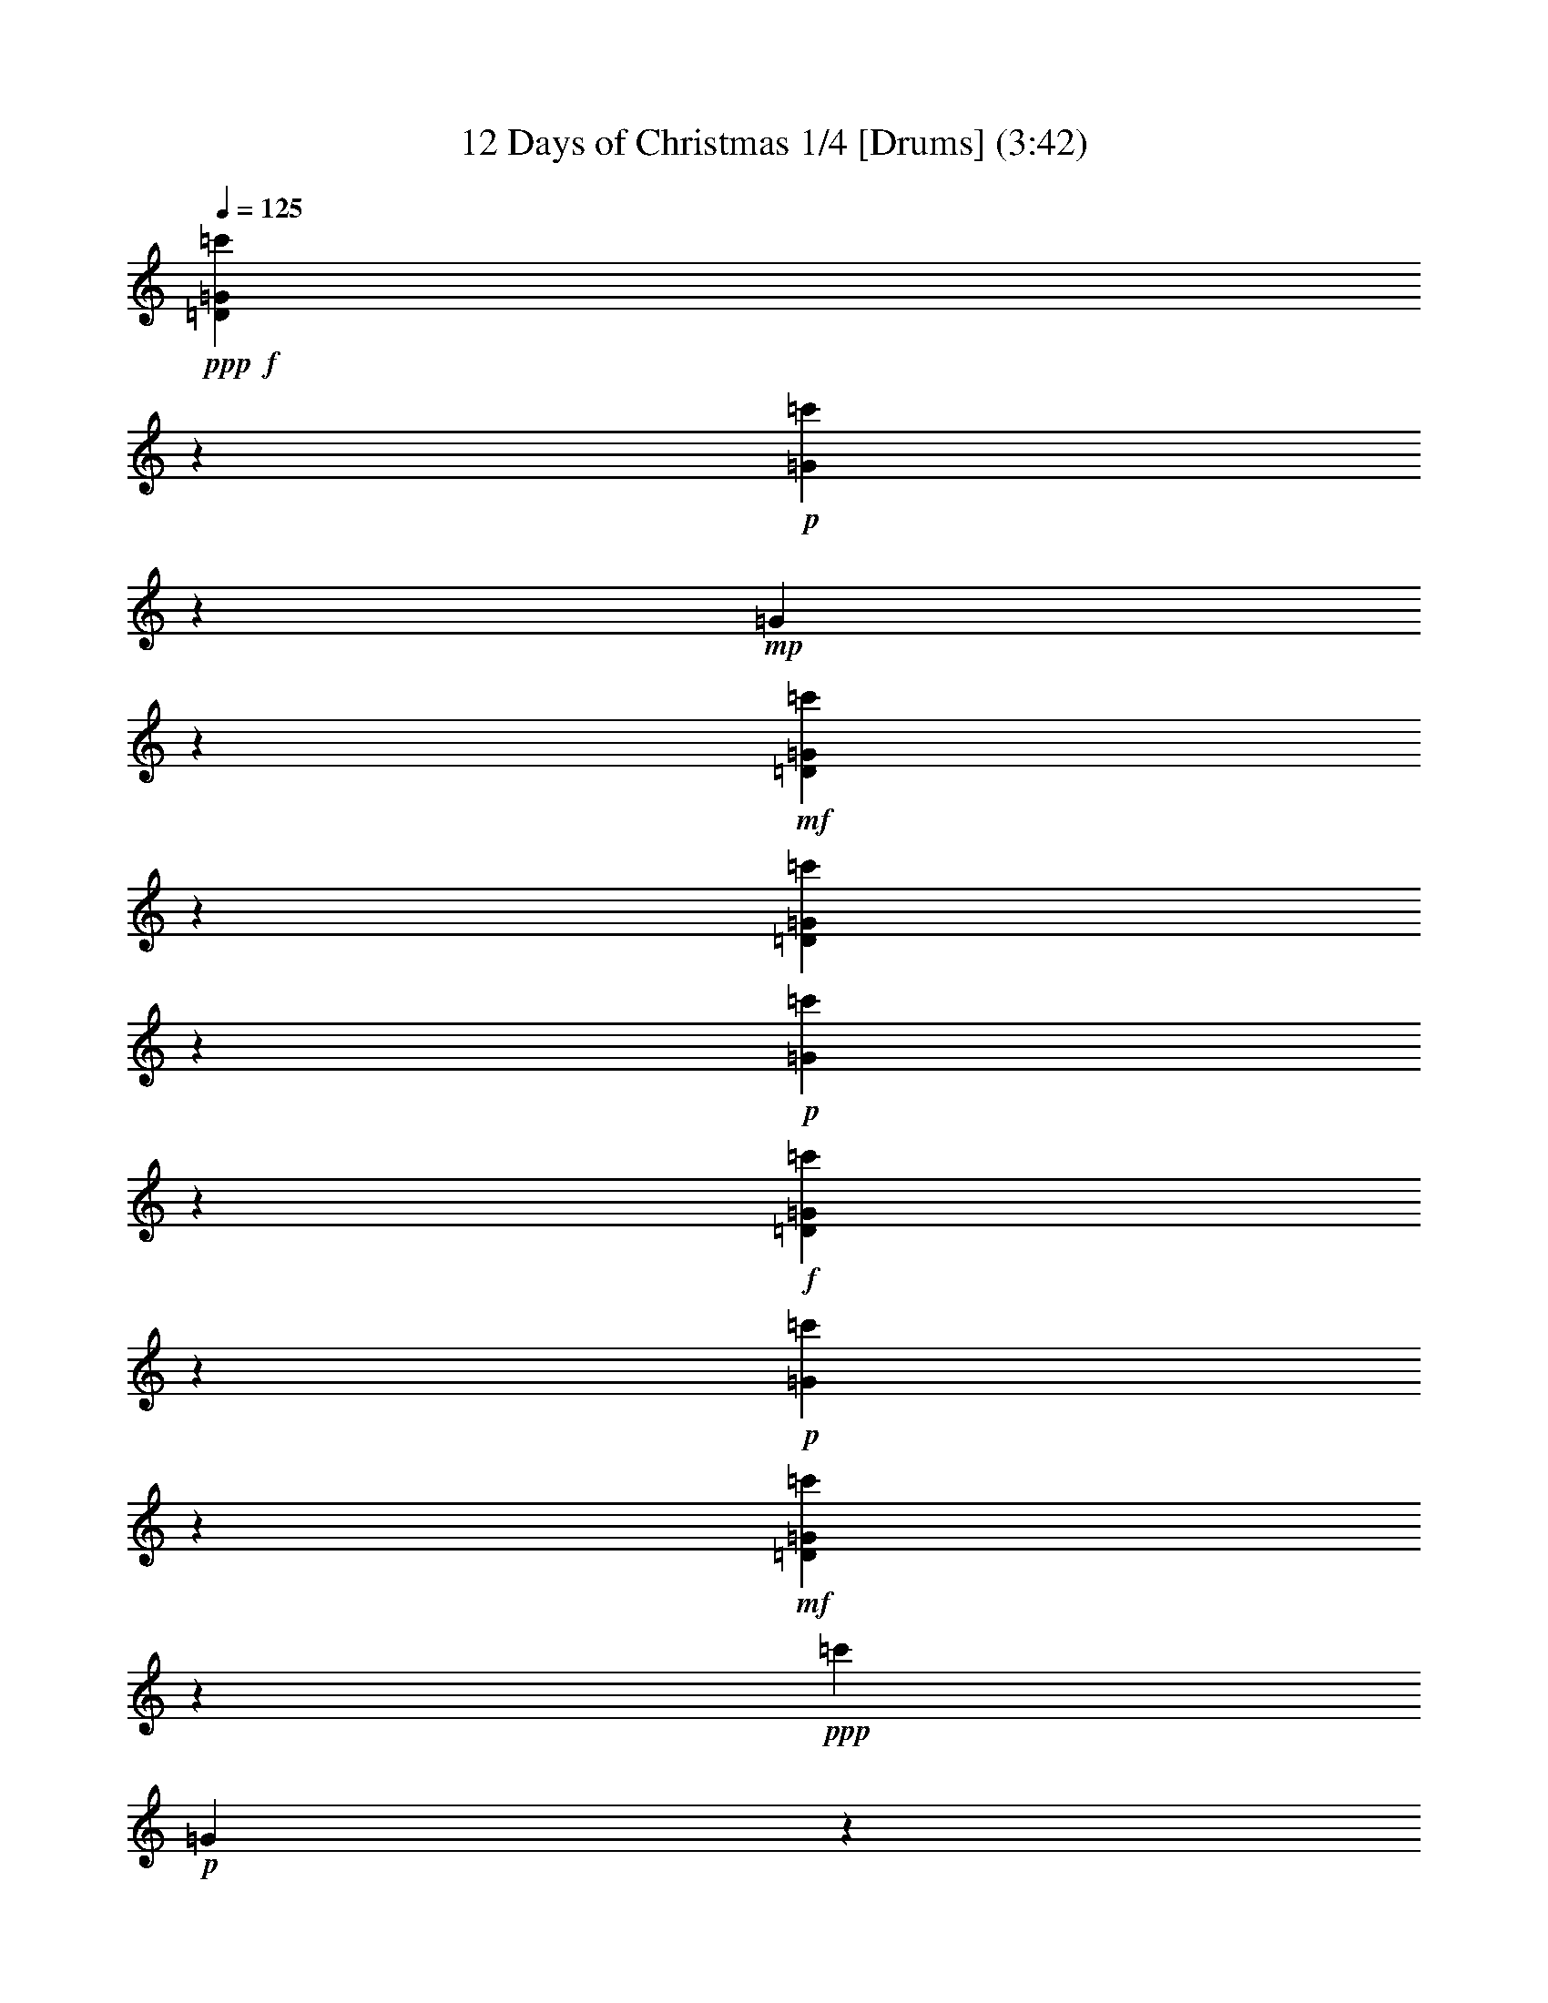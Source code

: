 % Produced with Bruzo's Transcoding Environment

X:1
T: 12 Days of Christmas 1/4 [Drums] (3:42)
Z: Transcribed with BruTE
L: 1/4
Q: 125
K: C
+ppp+
+f+
[=D3175/25392=c'3175/25392=G3175/25392]
z2845/4232
+p+
[=c'3175/25392=G3175/25392]
z3239/25392
+mp+
[=G3175/25392]
z3287/8464
+mf+
[=D3175/25392=c'3175/25392=G3175/25392]
z10655/25392
[=D3175/25392=c'3175/25392=G3175/25392]
z1609/4232
+p+
[=c'3175/25392=G3175/25392]
z1655/4232
+f+
[=D3175/25392=c'3175/25392=G3175/25392]
z10655/25392
+p+
[=c'3175/25392=G3175/25392]
z3195/8464
+mf+
[=D3175/25392=c'3175/25392=G3175/25392]
z877/1587
+ppp+
[=c'3175/25392]
+p+
[=G3175/25392]
z563/4232
+mp+
[=G3173/12696]
[=c'3175/25392=G3175/25392]
z1723/12696
+mf+
[=D3175/25392=c'3175/25392=G3175/25392]
z7549/25392
[=D3175/25392]
+mp+
[=c'3175/25392=G3175/25392]
z3195/8464
+p+
[=c'3175/25392=G3175/25392]
z1655/4232
+f+
[=D3175/25392=c'3175/25392=G3175/25392]
z793/2116
+p+
[=c'3175/25392=G3175/25392]
z1375/3174
+f+
[=D3175/25392=c'3175/25392=G3175/25392]
z15931/25392
+p+
[=c'3175/25392=G3175/25392]
z1723/12696
+mp+
[=G3175/25392]
z7273/25392
+mf+
[=D3175/25392]
+mp+
[=c'3175/25392=G3175/25392]
z3333/8464
+mf+
[=D3175/25392=c'3175/25392=G3175/25392]
z3149/8464
+p+
[=c'3175/25392=G3175/25392]
z5431/12696
+f+
[=D3175/25392=c'3175/25392=G3175/25392]
z3241/8464
+p+
[=c'3175/25392=G3175/25392]
z3241/8464
+f+
[=D3175/25392=c'3175/25392=G3175/25392]
z2845/4232
+p+
[=c'3175/25392=G3175/25392]
z3239/25392
+mp+
[=G3175/25392]
z3287/8464
+mf+
[=D3175/25392=c'3175/25392=G3175/25392]
z10655/25392
[=D3175/25392=c'3175/25392=G3175/25392]
z1609/4232
+p+
[=c'3175/25392=G3175/25392]
z1655/4232
+f+
[=D3175/25392=c'3175/25392=G3175/25392]
z10655/25392
+p+
[=c'3175/25392=G3175/25392]
z3195/8464
+mf+
[=D3175/25392=c'3175/25392=G3175/25392]
z877/1587
+ppp+
[=c'3175/25392]
+p+
[=G3175/25392]
z563/4232
+mp+
[=G3173/12696]
[=c'3175/25392=G3175/25392]
z1723/12696
+mf+
[=D3175/25392=c'3175/25392=G3175/25392]
z7549/25392
[=D3175/25392]
+mp+
[=c'3175/25392=G3175/25392]
z3195/8464
+p+
[=c'3175/25392=G3175/25392]
z1655/4232
+f+
[=D3175/25392=c'3175/25392=G3175/25392]
z793/2116
+p+
[=c'3175/25392=G3175/25392]
z1375/3174
+f+
[=D3175/25392=c'3175/25392=G3175/25392]
z15931/25392
+p+
[=c'3175/25392=G3175/25392]
z265/1587
+mp+
[=G3175/25392]
z1609/4232
+mf+
[=D3175/25392=c'3175/25392=G3175/25392]
z3333/8464
[=D3175/25392=c'3175/25392=G3175/25392]
z3149/8464
+p+
[=c'3175/25392=G3175/25392]
z5431/12696
+f+
[=D3175/25392=c'3175/25392=G3175/25392]
z3241/8464
+p+
[=c'3175/25392=G3175/25392]
z3241/8464
+f+
[=D3175/25392=c'3175/25392=G3175/25392]
z2845/4232
+p+
[=c'3175/25392=G3175/25392]
z3239/25392
+mp+
[=G3175/25392]
z3287/8464
+mf+
[=D3175/25392=c'3175/25392=G3175/25392]
z10655/25392
[=D3175/25392=c'3175/25392=G3175/25392]
z1609/4232
+p+
[=c'3175/25392=G3175/25392]
z7549/25392
+f+
[=D3175/25392=c'3175/25392]
+mp+
[=G3175/25392]
z3287/8464
+p+
[=c'3175/25392=G3175/25392]
z3195/8464
+mf+
[=D3175/25392=c'3175/25392=G3175/25392]
z17207/25392
+p+
[=c'3175/25392=G3175/25392]
z563/4232
+mp+
[=G3173/12696]
[=c'3175/25392=G3175/25392]
z1723/12696
+mf+
[=D3175/25392=c'3175/25392=G3175/25392]
z2681/6348
[=D3175/25392=c'3175/25392=G3175/25392]
z3195/8464
+p+
[=c'3175/25392=G3175/25392]
z1655/4232
+f+
[=D3175/25392=c'3175/25392=G3175/25392]
z793/2116
+p+
[=c'3175/25392=G3175/25392]
z1375/3174
+f+
[=D3175/25392=c'3175/25392=G3175/25392]
z15931/25392
+p+
[=c'3175/25392=G3175/25392]
z265/1587
+mp+
[=G3175/25392]
z1609/4232
+mf+
[=D3175/25392=c'3175/25392=G3175/25392]
z3333/8464
[=D3175/25392=c'3175/25392=G3175/25392]
z3149/8464
+p+
[=c'3175/25392=G3175/25392]
z5431/12696
+f+
[=D3175/25392=c'3175/25392=G3175/25392]
z3241/8464
+p+
[=c'3175/25392=G3175/25392]
z3241/8464
+f+
[=D3175/25392=c'3175/25392=G3175/25392]
z2845/4232
+p+
[=c'3175/25392=G3175/25392]
z3239/25392
+mp+
[=G3175/25392]
z3287/8464
+mf+
[=D3175/25392=c'3175/25392=G3175/25392]
z10655/25392
[=D3175/25392=c'3175/25392=G3175/25392]
z1609/4232
+p+
[=c'3175/25392=G3175/25392]
z2681/6348
+f+
[=D3175/25392=c'3175/25392=G3175/25392]
z3287/8464
+p+
[=c'3175/25392=G3175/25392]
z3195/8464
+mf+
[=D3175/25392=c'3175/25392=G3175/25392]
z17207/25392
+p+
[=c'3175/25392=G3175/25392]
z563/4232
+mp+
[=G3173/12696]
[=c'3175/25392=G3175/25392]
z1723/12696
+mf+
[=D3175/25392=c'3175/25392=G3175/25392]
z2681/6348
[=D3175/25392=c'3175/25392=G3175/25392]
z3195/8464
+p+
[=c'3175/25392=G3175/25392]
z1655/4232
+f+
[=D3175/25392=c'3175/25392=G3175/25392]
z793/2116
+p+
[=c'3175/25392=G3175/25392]
z1375/3174
+f+
[=D3175/25392=c'3175/25392=G3175/25392]
z15931/25392
+p+
[=c'3175/25392=G3175/25392]
z265/1587
+mp+
[=G3175/25392]
z1609/4232
+mf+
[=D3175/25392=c'3175/25392=G3175/25392]
z3333/8464
[=D3175/25392=c'3175/25392=G3175/25392]
z3149/8464
+p+
[=c'3175/25392=G3175/25392]
z5431/12696
+f+
[=D3175/25392=c'3175/25392=G3175/25392]
z3241/8464
+p+
[=c'3175/25392=G3175/25392]
z793/2116
+f+
[=D3175/25392=c'3175/25392=G3175/25392]
z5293/12696
+ppp+
[=c'3175/25392]
z1103/8464
+mp+
[=G3175/25392]
z827/6348
[=c'3175/25392=G3175/25392]
z204/529
+f+
[=D3175/25392=c'3175/25392=G3175/25392]
z5293/12696
[=D3175/25392=c'3175/25392=G3175/25392]
z204/529
+mp+
[=c'3175/25392=G3175/25392]
z3809/12696
+f+
[=D3175/25392=c'3175/25392]
+mp+
[=G3175/25392]
z4069/6348
+p+
[=c'3175/25392=G3175/25392]
z3239/25392
+mp+
[=G3175/25392]
z10655/25392
+mf+
[=D3175/25392=c'3175/25392=G3175/25392]
z3287/8464
[=D3175/25392=c'3175/25392=G3175/25392]
z1609/4232
+p+
[=c'3175/25392=G3175/25392]
z2681/6348
+f+
[=D3175/25392=c'3175/25392=G3175/25392]
z3287/8464
+p+
[=c'3175/25392=G3175/25392]
z3195/8464
+mf+
[=D3175/25392=c'3175/25392=G3175/25392]
z17207/25392
+p+
[=c'3175/25392=G3175/25392]
z563/4232
+mp+
[=G3173/12696]
[=c'3175/25392=G3175/25392]
z1723/12696
+mf+
[=D3175/25392=c'3175/25392=G3175/25392]
z2681/6348
[=D3175/25392=c'3175/25392=G3175/25392]
z3195/8464
+p+
[=c'3175/25392=G3175/25392]
z7549/25392
+f+
[=D3175/25392=c'3175/25392]
+mp+
[=G3175/25392]
z6341/25392
+ppp+
[=c'3175/25392]
+p+
[=G3175/25392]
z1701/4232
+f+
[=D3175/25392=c'3175/25392=G3175/25392]
z15931/25392
+p+
[=c'3175/25392=G3175/25392]
z265/1587
+mp+
[=G3175/25392]
z1609/4232
+mf+
[=D3175/25392=c'3175/25392=G3175/25392]
z3809/12696
[=D3175/25392=c'3175/25392]
+mp+
[=G3175/25392]
z8653/25392
+p+
[=c'3175/25392=G3175/25392]
z5431/12696
+f+
[=D3175/25392=c'3175/25392=G3175/25392]
z3241/8464
+p+
[=c'3175/25392=G3175/25392]
z3671/12696
+f+
[=D3175/25392]
+mp+
[=c'3175/25392=G3175/25392]
z4069/6348
+p+
[=c'3175/25392=G3175/25392]
z3239/25392
+mp+
[=G3175/25392]
z10655/25392
+mf+
[=D3175/25392=c'3175/25392=G3175/25392]
z3287/8464
[=D3175/25392=c'3175/25392=G3175/25392]
z1609/4232
+p+
[=c'3175/25392=G3175/25392]
z2681/6348
+f+
[=D3175/25392=c'3175/25392=G3175/25392]
z3287/8464
+p+
[=c'3175/25392=G3175/25392]
z3195/8464
+mf+
[=D3175/25392=c'3175/25392=G3175/25392]
z17207/25392
+p+
[=c'3175/25392=G3175/25392]
z563/4232
+mp+
[=G3173/12696]
[=c'265/1587=G265/1587]
+mf+
[=D3175/25392=c'3175/25392]
+mp+
[=G3175/25392]
z1655/4232
+mf+
[=D3175/25392=c'3175/25392=G3175/25392]
z3195/8464
+p+
[=c'3175/25392=G3175/25392]
z7549/25392
+f+
[=c'3175/25392]
[=D3175/25392=G3175/25392]
z793/2116
+p+
[=c'3175/25392=G3175/25392]
z1609/4232
+f+
[=D3175/25392=c'3175/25392=G3175/25392]
z204/529
+ppp+
[=c'3175/25392]
z1103/8464
+mp+
[=G3175/25392]
z827/6348
[=c'3175/25392=G3175/25392]
z5293/12696
+f+
[=D3175/25392=c'3175/25392=G3175/25392]
z204/529
[=D3175/25392=c'3175/25392=G3175/25392]
z204/529
+mp+
[=c'3175/25392=G3175/25392]
z5293/12696
+f+
[=D3175/25392=c'3175/25392=G3175/25392]
z204/529
+ppp+
[=c'3175/25392]
z1103/8464
+mp+
[=G3175/25392]
z827/6348
[=c'3175/25392=G3175/25392]
z5293/12696
+f+
[=D3175/25392=c'3175/25392=G3175/25392]
z204/529
[=D3175/25392=c'3175/25392=G3175/25392]
z204/529
+mp+
[=c'3175/25392=G3175/25392]
z2681/6348
+mf+
[=D3175/25392=c'3175/25392=G3175/25392]
z877/1587
+ppp+
[=c'3175/25392]
+p+
[=G3175/25392]
z563/4232
+mp+
[=G3173/12696]
[=c'3175/25392=G3175/25392]
z1723/12696
+mf+
[=D3175/25392=c'3175/25392=G3175/25392]
z2681/6348
[=D3175/25392=c'3175/25392=G3175/25392]
z3195/8464
+p+
[=c'3175/25392=G3175/25392]
z1655/4232
+f+
[=D3175/25392=c'3175/25392=G3175/25392]
z793/2116
+p+
[=c'3175/25392=G3175/25392]
z1375/3174
+f+
[=D3175/25392=c'3175/25392=G3175/25392]
z15931/25392
+p+
[=c'3175/25392=G3175/25392]
z265/1587
+mp+
[=G3175/25392]
z1609/4232
+mf+
[=D3175/25392=c'3175/25392=G3175/25392]
z3333/8464
[=D3175/25392=c'3175/25392=G3175/25392]
z3149/8464
+p+
[=c'3175/25392=G3175/25392]
z5431/12696
+f+
[=D3175/25392=c'3175/25392=G3175/25392]
z3241/8464
+p+
[=c'3175/25392=G3175/25392]
z3241/8464
+f+
[=D3175/25392=c'3175/25392=G3175/25392]
z2845/4232
+p+
[=c'3175/25392=G3175/25392]
z3239/25392
+mp+
[=G3175/25392]
z3287/8464
+mf+
[=D3175/25392=c'3175/25392=G3175/25392]
z10655/25392
[=D3175/25392=c'3175/25392=G3175/25392]
z1609/4232
+p+
[=c'3175/25392=G3175/25392]
z7549/25392
+f+
[=D3175/25392=c'3175/25392]
+mp+
[=G3175/25392]
z3287/8464
+p+
[=c'3175/25392=G3175/25392]
z3195/8464
+mf+
[=D3175/25392=c'3175/25392=G3175/25392]
z17207/25392
+p+
[=c'3175/25392=G3175/25392]
z563/4232
+mp+
[=G3173/12696]
[=c'3175/25392=G3175/25392]
z1723/12696
+mf+
[=D3175/25392=c'3175/25392=G3175/25392]
z2681/6348
[=D3175/25392=c'3175/25392=G3175/25392]
z3195/8464
+p+
[=c'3175/25392=G3175/25392]
z1655/4232
+f+
[=D3175/25392=c'3175/25392=G3175/25392]
z793/2116
+p+
[=c'3175/25392=G3175/25392]
z1375/3174
+f+
[=D3175/25392=c'3175/25392=G3175/25392]
z15931/25392
+p+
[=c'3175/25392=G3175/25392]
z265/1587
+mp+
[=G3175/25392]
z1609/4232
+mf+
[=D3175/25392=c'3175/25392=G3175/25392]
z3333/8464
[=D3175/25392=c'3175/25392=G3175/25392]
z3149/8464
+p+
[=c'3175/25392=G3175/25392]
z5431/12696
+f+
[=D3175/25392=c'3175/25392=G3175/25392]
z3241/8464
+p+
[=c'3175/25392=G3175/25392]
z3671/12696
+f+
[=D3175/25392=c'3175/25392]
+mp+
[=G3175/25392]
z4069/6348
+p+
[=c'3175/25392=G3175/25392]
z3239/25392
+mp+
[=G3175/25392]
z935/3174
+mf+
[=D3175/25392=c'3175/25392]
+mp+
[=G3175/25392]
z3287/8464
+mf+
[=D3175/25392=c'3175/25392=G3175/25392]
z1609/4232
+p+
[=c'3175/25392=G3175/25392]
z2681/6348
+f+
[=D3175/25392=c'3175/25392=G3175/25392]
z3287/8464
+p+
[=c'3175/25392=G3175/25392]
z3195/8464
+mf+
[=D3175/25392=c'3175/25392=G3175/25392]
z17207/25392
+p+
[=c'3175/25392=G3175/25392]
z563/4232
+mp+
[=G3173/12696]
[=c'3175/25392=G3175/25392]
z1723/12696
+mf+
[=D3175/25392=c'3175/25392=G3175/25392]
z2681/6348
[=D3175/25392=c'3175/25392=G3175/25392]
z3195/8464
+p+
[=c'3175/25392=G3175/25392]
z7549/25392
+f+
[=D3175/25392=c'3175/25392]
+mp+
[=G3175/25392]
z4361/12696
+p+
[=c'3175/25392=G3175/25392]
z653/1587
+f+
[=D3175/25392=c'3175/25392=G3175/25392]
z204/529
+ppp+
[=c'3175/25392]
z1103/8464
+mp+
[=G3175/25392]
z827/6348
[=c'3175/25392=G3175/25392]
z5293/12696
+f+
[=D3175/25392=c'3175/25392=G3175/25392]
z204/529
[=D3175/25392=c'3175/25392=G3175/25392]
z204/529
+mp+
[=c'3175/25392=G3175/25392]
z5293/12696
+f+
[=D3175/25392=c'3175/25392=G3175/25392]
z204/529
+ppp+
[=c'3175/25392]
z1103/8464
+mp+
[=G3175/25392]
z827/6348
[=c'3175/25392=G3175/25392]
z5293/12696
+f+
[=D3175/25392=c'3175/25392=G3175/25392]
z204/529
[=D3175/25392=c'3175/25392=G3175/25392]
z204/529
+mp+
[=c'3175/25392=G3175/25392]
z2681/6348
+mf+
[=D3175/25392=c'3175/25392=G3175/25392]
z877/1587
+ppp+
[=c'3175/25392]
+p+
[=G3175/25392]
z563/4232
+mp+
[=G3173/12696]
[=c'3175/25392=G3175/25392]
z1723/12696
+mf+
[=D3175/25392=c'3175/25392=G3175/25392]
z7549/25392
[=D3175/25392]
+mp+
[=c'3175/25392=G3175/25392]
z3195/8464
+p+
[=c'3175/25392=G3175/25392]
z1655/4232
+f+
[=D3175/25392=c'3175/25392=G3175/25392]
z793/2116
+p+
[=c'3175/25392=G3175/25392]
z1375/3174
+f+
[=D3175/25392=c'3175/25392=G3175/25392]
z15931/25392
+p+
[=c'3175/25392=G3175/25392]
z1723/12696
+mp+
[=G3175/25392]
z7273/25392
+mf+
[=D3175/25392]
+mp+
[=c'3175/25392=G3175/25392]
z3333/8464
+mf+
[=D3175/25392=c'3175/25392=G3175/25392]
z3149/8464
+p+
[=c'3175/25392=G3175/25392]
z5431/12696
+f+
[=D3175/25392=c'3175/25392=G3175/25392]
z3241/8464
+p+
[=c'3175/25392=G3175/25392]
z3241/8464
+f+
[=D3175/25392=c'3175/25392=G3175/25392]
z2845/4232
+p+
[=c'3175/25392=G3175/25392]
z3239/25392
+mp+
[=G3175/25392]
z3287/8464
+mf+
[=D3175/25392=c'3175/25392=G3175/25392]
z10655/25392
[=D3175/25392=c'3175/25392=G3175/25392]
z1609/4232
+p+
[=c'3175/25392=G3175/25392]
z1655/4232
+f+
[=D3175/25392=c'3175/25392=G3175/25392]
z10655/25392
+p+
[=c'3175/25392=G3175/25392]
z3195/8464
+mf+
[=D3175/25392=c'3175/25392=G3175/25392]
z877/1587
+ppp+
[=c'3175/25392]
+p+
[=G3175/25392]
z563/4232
+mp+
[=G3173/12696]
[=c'3175/25392=G3175/25392]
z1723/12696
+mf+
[=D3175/25392=c'3175/25392=G3175/25392]
z7549/25392
[=D3175/25392]
+mp+
[=c'3175/25392=G3175/25392]
z3195/8464
+p+
[=c'3175/25392=G3175/25392]
z1655/4232
+f+
[=D3175/25392=c'3175/25392=G3175/25392]
z793/2116
+p+
[=c'3175/25392=G3175/25392]
z1375/3174
+f+
[=D3175/25392=c'3175/25392=G3175/25392]
z15931/25392
+p+
[=c'3175/25392=G3175/25392]
z265/1587
+mp+
[=G3175/25392]
z1609/4232
+mf+
[=D3175/25392=c'3175/25392=G3175/25392]
z3333/8464
[=D3175/25392=c'3175/25392=G3175/25392]
z3149/8464
+p+
[=c'3175/25392=G3175/25392]
z5431/12696
+f+
[=D3175/25392=c'3175/25392=G3175/25392]
z3241/8464
+p+
[=c'3175/25392=G3175/25392]
z793/2116
+f+
[=D3175/25392=c'3175/25392=G3175/25392]
z204/529
+ppp+
[=c'3175/25392]
z4103/25392
+mp+
[=G3175/25392]
z827/6348
[=c'3175/25392=G3175/25392]
z204/529
+f+
[=D3175/25392=c'3175/25392=G3175/25392]
z5293/12696
[=D3175/25392=c'3175/25392=G3175/25392]
z204/529
+mp+
[=c'3175/25392=G3175/25392]
z1655/4232
+mf+
[=D3175/25392=c'3175/25392=G3175/25392]
z17207/25392
+p+
[=c'3175/25392=G3175/25392]
z563/4232
+mp+
[=G3173/12696]
[=c'3175/25392=G3175/25392]
z265/1587
+mf+
[=D3175/25392=c'3175/25392=G3175/25392]
z1655/4232
[=D3175/25392=c'3175/25392=G3175/25392]
z3195/8464
+p+
[=c'3175/25392=G3175/25392]
z2681/6348
+f+
[=D3175/25392=c'3175/25392=G3175/25392]
z793/2116
+p+
[=c'3175/25392=G3175/25392]
z7825/25392
+f+
[=D3175/25392=c'3175/25392]
+mp+
[=G3175/25392]
z15931/25392
+p+
[=c'3175/25392=G3175/25392]
z1723/12696
+mp+
[=G3175/25392]
z1609/4232
+mf+
[=D3175/25392=c'3175/25392=G3175/25392]
z10793/25392
[=D3175/25392=c'3175/25392=G3175/25392]
z3149/8464
+p+
[=c'3175/25392=G3175/25392]
z839/2116
+f+
[=D3175/25392=c'3175/25392=G3175/25392]
z3671/12696
+ppp+
[=c'3175/25392]
+p+
[=G3175/25392]
z3241/8464
+f+
[=D3175/25392=c'3175/25392=G3175/25392]
z4069/6348
+p+
[=c'3175/25392=G3175/25392]
z3239/25392
+mp+
[=G3175/25392]
z10655/25392
+mf+
[=D3175/25392=c'3175/25392=G3175/25392]
z3287/8464
[=D3175/25392=c'3175/25392=G3175/25392]
z1609/4232
+p+
[=c'3175/25392=G3175/25392]
z2681/6348
+f+
[=D3175/25392=c'3175/25392=G3175/25392]
z3287/8464
+p+
[=c'3175/25392=G3175/25392]
z3149/8464
+f+
[=D3175/25392=c'3175/25392=G3175/25392]
z5293/12696
+ppp+
[=c'3175/25392]
z1103/8464
+mp+
[=G3175/25392]
z827/6348
[=c'3175/25392=G3175/25392]
z204/529
+f+
[=D3175/25392=c'3175/25392=G3175/25392]
z5293/12696
[=D3175/25392=c'3175/25392=G3175/25392]
z204/529
+mp+
[=c'3175/25392=G3175/25392]
z5569/12696
+f+
[=D3175/25392=c'3175/25392=G3175/25392]
z15931/25392
+p+
[=c'3175/25392=G3175/25392]
z1723/12696
+mp+
[=G3175/25392]
z7273/25392
+mf+
[=D3175/25392=c'3175/25392]
+mp+
[=G3175/25392]
z3333/8464
+mf+
[=D3175/25392=c'3175/25392=G3175/25392]
z3149/8464
+p+
[=c'3175/25392=G3175/25392]
z5431/12696
+f+
[=D3175/25392=c'3175/25392=G3175/25392]
z3241/8464
+p+
[=c'3175/25392=G3175/25392]
z3241/8464
+f+
[=D3175/25392=c'3175/25392=G3175/25392]
z2845/4232
+p+
[=c'3175/25392=G3175/25392]
z3239/25392
+mp+
[=G3175/25392]
z3287/8464
+mf+
[=D3175/25392=c'3175/25392=G3175/25392]
z935/3174
[=D3175/25392]
+mp+
[=c'3175/25392=G3175/25392]
z1609/4232
+p+
[=c'3175/25392=G3175/25392]
z1655/4232
+f+
[=D3175/25392=c'3175/25392=G3175/25392]
z10655/25392
+p+
[=c'3175/25392=G3175/25392]
z3195/8464
+mf+
[=D3175/25392=c'3175/25392=G3175/25392]
z877/1587
+ppp+
[=c'3175/25392]
+p+
[=G3175/25392]
z563/4232
+mp+
[=G3173/12696]
[=c'3175/25392=G3175/25392]
z1723/12696
+mf+
[=D3175/25392=c'3175/25392=G3175/25392]
z7549/25392
[=D3175/25392]
+mp+
[=c'3175/25392=G3175/25392]
z3195/8464
+p+
[=c'3175/25392=G3175/25392]
z1655/4232
+f+
[=D3175/25392=c'3175/25392=G3175/25392]
z793/2116
+p+
[=c'3175/25392=G3175/25392]
z1375/3174
+f+
[=D3175/25392=c'3175/25392=G3175/25392]
z15931/25392
+p+
[=c'3175/25392=G3175/25392]
z1723/12696
+mp+
[=G3175/25392]
z7273/25392
+mf+
[=D3175/25392]
+mp+
[=c'3175/25392=G3175/25392]
z3333/8464
+mf+
[=D3175/25392=c'3175/25392=G3175/25392]
z3149/8464
+p+
[=c'3175/25392=G3175/25392]
z5431/12696
+f+
[=D3175/25392=c'3175/25392=G3175/25392]
z3241/8464
+p+
[=c'3175/25392=G3175/25392]
z3241/8464
+f+
[=D3175/25392=c'3175/25392=G3175/25392]
z2845/4232
+p+
[=c'3175/25392=G3175/25392]
z3239/25392
+mp+
[=G3175/25392]
z3287/8464
+mf+
[=D3175/25392=c'3175/25392=G3175/25392]
z10655/25392
[=D3175/25392=c'3175/25392=G3175/25392]
z1609/4232
+p+
[=c'3175/25392=G3175/25392]
z1655/4232
+f+
[=D3175/25392=c'3175/25392=G3175/25392]
z10655/25392
+p+
[=c'3175/25392=G3175/25392]
z3149/8464
+f+
[=D3175/25392=c'3175/25392=G3175/25392]
z204/529
+ppp+
[=c'3175/25392]
z1103/8464
+mp+
[=G3175/25392]
z827/6348
[=c'3175/25392=G3175/25392]
z5293/12696
+f+
[=D3175/25392=c'3175/25392=G3175/25392]
z204/529
[=D3175/25392=c'3175/25392=G3175/25392]
z204/529
+mp+
[=c'3175/25392=G3175/25392]
z5293/12696
+f+
[=D3175/25392=c'3175/25392=G3175/25392]
z204/529
+ppp+
[=c'3175/25392]
z1103/8464
+mp+
[=G3175/25392]
z827/6348
[=c'3175/25392=G3175/25392]
z5293/12696
+f+
[=D3175/25392=c'3175/25392=G3175/25392]
z204/529
[=D3175/25392=c'3175/25392=G3175/25392]
z204/529
+mp+
[=c'3175/25392=G3175/25392]
z10793/25392
+f+
[=D3175/25392=c'3175/25392=G3175/25392]
z13895/25392
+ppp+
[=c'3175/25392]
+p+
[=G3175/25392]
z3239/25392
+mp+
[=G3175/25392]
z3287/8464
+mf+
[=D3175/25392=c'3175/25392=G3175/25392]
z3287/8464
[=D3175/25392=c'3175/25392=G3175/25392]
z653/1587
+p+
[=c'3175/25392=G3175/25392]
z1655/4232
+f+
[=D3175/25392=c'3175/25392=G3175/25392]
z935/3174
+ppp+
[=c'3175/25392]
+p+
[=G3175/25392]
z3195/8464
+mf+
[=D3175/25392=c'3175/25392=G3175/25392]
z5471/8464
+p+
[=c'3175/25392=G3175/25392]
z1043/6348
+mp+
[=G3173/12696=c'3173/12696]
[=G3175/25392]
z1723/12696
+mf+
[=D3175/25392=c'3175/25392=G3175/25392]
z1655/4232
[=D3175/25392=c'3175/25392=G3175/25392]
z3195/8464
+p+
[=c'3175/25392=G3175/25392]
z2681/6348
+f+
[=D3175/25392=c'3175/25392=G3175/25392]
z793/2116
+p+
[=c'3175/25392=G3175/25392]
z1609/4232
+f+
[=D3175/25392=c'3175/25392=G3175/25392]
z204/529
+ppp+
[=c'3175/25392]
z4103/25392
+mp+
[=G3175/25392]
z827/6348
[=c'3175/25392=G3175/25392]
z204/529
+f+
[=D3175/25392=c'3175/25392=G3175/25392]
z204/529
[=D3175/25392=c'3175/25392=G3175/25392]
z5293/12696
+mp+
[=c'3175/25392=G3175/25392]
z204/529
+f+
[=D3175/25392=c'3175/25392=G3175/25392]
z5293/12696
+ppp+
[=c'3175/25392]
z1103/8464
+mp+
[=G3175/25392]
z827/6348
[=c'3175/25392=G3175/25392]
z204/529
+f+
[=D3175/25392=c'3175/25392=G3175/25392]
z5293/12696
[=D3175/25392=c'3175/25392=G3175/25392]
z204/529
+mp+
[=c'3175/25392=G3175/25392]
z1655/4232
+mf+
[=D3175/25392=c'3175/25392=G3175/25392]
z17207/25392
+p+
[=c'3175/25392=G3175/25392]
z563/4232
+mp+
[=G3173/12696]
[=c'3175/25392=G3175/25392]
z265/1587
+mf+
[=D3175/25392=c'3175/25392=G3175/25392]
z1655/4232
[=D3175/25392=c'3175/25392=G3175/25392]
z3195/8464
+p+
[=c'3175/25392=G3175/25392]
z2681/6348
+f+
[=D3175/25392=c'3175/25392=G3175/25392]
z793/2116
+p+
[=c'3175/25392=G3175/25392]
z7825/25392
+f+
[=D3175/25392=c'3175/25392]
+mp+
[=G3175/25392]
z15931/25392
+p+
[=c'3175/25392=G3175/25392]
z1723/12696
+mp+
[=G3175/25392]
z1609/4232
+mf+
[=D3175/25392=c'3175/25392=G3175/25392]
z10793/25392
[=D3175/25392=c'3175/25392=G3175/25392]
z3149/8464
+p+
[=c'3175/25392=G3175/25392]
z839/2116
+f+
[=D3175/25392=c'3175/25392=G3175/25392]
z3671/12696
+ppp+
[=c'3175/25392]
+p+
[=G3175/25392]
z3241/8464
+f+
[=D3175/25392=c'3175/25392=G3175/25392]
z4069/6348
+p+
[=c'3175/25392=G3175/25392]
z3239/25392
+mp+
[=G3175/25392]
z10655/25392
+mf+
[=D3175/25392=c'3175/25392=G3175/25392]
z3287/8464
[=D3175/25392=c'3175/25392=G3175/25392]
z1609/4232
+p+
[=c'3175/25392=G3175/25392]
z2681/6348
+f+
[=D3175/25392=c'3175/25392=G3175/25392]
z3287/8464
+p+
[=c'3175/25392=G3175/25392]
z3195/8464
+mf+
[=D3175/25392=c'3175/25392=G3175/25392]
z17207/25392
+p+
[=c'3175/25392=G3175/25392]
z563/4232
+mp+
[=G3173/12696]
[=c'3175/25392=G3175/25392]
z265/1587
+mf+
[=D3175/25392=c'3175/25392=G3175/25392]
z1655/4232
[=D3175/25392=c'3175/25392=G3175/25392]
z3195/8464
+p+
[=c'3175/25392=G3175/25392]
z2681/6348
+f+
[=D3175/25392=c'3175/25392=G3175/25392]
z793/2116
+p+
[=c'3175/25392=G3175/25392]
z7825/25392
+f+
[=D3175/25392=c'3175/25392]
+mp+
[=G3175/25392]
z15931/25392
+p+
[=c'3175/25392=G3175/25392]
z1723/12696
+mp+
[=G3175/25392]
z1609/4232
+mf+
[=D3175/25392=c'3175/25392=G3175/25392]
z10793/25392
[=D3175/25392=c'3175/25392=G3175/25392]
z3149/8464
+p+
[=c'3175/25392=G3175/25392]
z839/2116
+f+
[=D3175/25392=c'3175/25392=G3175/25392]
z10517/25392
+p+
[=c'3175/25392=G3175/25392]
z793/2116
+f+
[=D3175/25392=c'3175/25392=G3175/25392]
z204/529
+ppp+
[=c'3175/25392]
z1103/8464
+mp+
[=G3175/25392]
z827/6348
[=c'3175/25392=G3175/25392]
z5293/12696
+f+
[=D3175/25392=c'3175/25392=G3175/25392]
z204/529
[=D3175/25392=c'3175/25392=G3175/25392]
z204/529
+mp+
[=c'3175/25392=G3175/25392]
z5293/12696
+f+
[=D3175/25392=c'3175/25392=G3175/25392]
z204/529
+ppp+
[=c'3175/25392]
z1103/8464
+mp+
[=G3175/25392]
z827/6348
[=c'3175/25392=G3175/25392]
z5293/12696
+f+
[=D3175/25392=c'3175/25392=G3175/25392]
z204/529
[=D3175/25392=c'3175/25392=G3175/25392]
z204/529
+mp+
[=c'3175/25392=G3175/25392]
z5293/12696
+f+
[=D3175/25392=c'3175/25392=G3175/25392]
z204/529
+ppp+
[=c'3175/25392]
z1103/8464
+mp+
[=G3175/25392]
z827/6348
[=c'3175/25392=G3175/25392]
z5293/12696
+f+
[=D3175/25392=c'3175/25392=G3175/25392]
z204/529
[=D3175/25392=c'3175/25392=G3175/25392]
z204/529
+mp+
[=c'3175/25392=G3175/25392]
z10793/25392
+f+
[=D3175/25392=c'3175/25392=G3175/25392]
z4069/6348
+p+
[=c'3175/25392=G3175/25392]
z4033/25392
+mp+
[=G3175/25392]
z3287/8464
+mf+
[=D3175/25392=c'3175/25392=G3175/25392]
z3287/8464
[=D3175/25392=c'3175/25392=G3175/25392]
z7273/25392
+ppp+
[=c'3175/25392]
+p+
[=G3175/25392]
z1655/4232
+f+
[=D3175/25392=c'3175/25392=G3175/25392]
z3287/8464
+p+
[=c'3175/25392=G3175/25392]
z1801/6348
+mf+
[=D3175/25392=c'3175/25392]
+mp+
[=G3175/25392]
z5471/8464
+p+
[=c'3175/25392=G3175/25392]
z1043/6348
+mp+
[=G3173/12696=c'3173/12696]
[=G3175/25392]
z1723/12696
+mf+
[=D3175/25392=c'3175/25392=G3175/25392]
z1655/4232
[=D3175/25392=c'3175/25392=G3175/25392]
z3195/8464
+p+
[=c'3175/25392=G3175/25392]
z2681/6348
+f+
[=D3175/25392=c'3175/25392=G3175/25392]
z793/2116
+p+
[=c'3175/25392=G3175/25392]
z1609/4232
+f+
[=D3175/25392=c'3175/25392=G3175/25392]
z204/529
+ppp+
[=c'3175/25392]
z4103/25392
+mp+
[=G3175/25392]
z827/6348
[=c'3175/25392=G3175/25392]
z204/529
+f+
[=D3175/25392=c'3175/25392=G3175/25392]
z204/529
[=D3175/25392=c'3175/25392=G3175/25392]
z5293/12696
+mp+
[=c'3175/25392=G3175/25392]
z204/529
+f+
[=D3175/25392=c'3175/25392=G3175/25392]
z204/529
+ppp+
[=c'3175/25392]
z4103/25392
+mp+
[=G3175/25392]
z827/6348
[=c'3175/25392=G3175/25392]
z204/529
+f+
[=D3175/25392=c'3175/25392=G3175/25392]
z204/529
[=D3175/25392=c'3175/25392=G3175/25392]
z5293/12696
+mp+
[=c'3175/25392=G3175/25392]
z1655/4232
+mf+
[=D3175/25392=c'3175/25392=G3175/25392]
z17207/25392
+p+
[=c'3175/25392=G3175/25392]
z563/4232
+mp+
[=G3173/12696]
[=c'265/1587=G265/1587]
+mf+
[=D3175/25392=c'3175/25392]
+mp+
[=G3175/25392]
z1655/4232
+mf+
[=D3175/25392=c'3175/25392=G3175/25392]
z3195/8464
+p+
[=c'3175/25392=G3175/25392]
z7549/25392
+f+
[=c'3175/25392]
[=D3175/25392=G3175/25392]
z793/2116
+p+
[=c'3175/25392=G3175/25392]
z7825/25392
+f+
[=D3175/25392=c'3175/25392]
+mp+
[=G3175/25392]
z1063/2116
+ppp+
[=c'3175/25392]
+p+
[=G3175/25392]
z1723/12696
+mp+
[=G3175/25392]
z1609/4232
+mf+
[=D3175/25392=c'3175/25392=G3175/25392]
z10793/25392
[=D3175/25392=c'3175/25392=G3175/25392]
z3149/8464
+p+
[=c'3175/25392=G3175/25392]
z839/2116
+f+
[=D3175/25392=c'3175/25392=G3175/25392]
z3671/12696
+ppp+
[=c'3175/25392]
+p+
[=G3175/25392]
z3241/8464
+f+
[=D3175/25392=c'3175/25392=G3175/25392]
z4069/6348
+p+
[=c'3175/25392=G3175/25392]
z3239/25392
+mp+
[=G3175/25392]
z10655/25392
+mf+
[=D3175/25392=c'3175/25392=G3175/25392]
z3287/8464
[=D3175/25392=c'3175/25392=G3175/25392]
z1609/4232
+p+
[=c'3175/25392=G3175/25392]
z2681/6348
+f+
[=D3175/25392=c'3175/25392=G3175/25392]
z3287/8464
+p+
[=c'3175/25392=G3175/25392]
z3195/8464
+mf+
[=D3175/25392=c'3175/25392=G3175/25392]
z17207/25392
+p+
[=c'3175/25392=G3175/25392]
z563/4232
+mp+
[=G3173/12696]
[=c'3175/25392=G3175/25392]
z265/1587
+mf+
[=D3175/25392=c'3175/25392=G3175/25392]
z1655/4232
[=D3175/25392=c'3175/25392=G3175/25392]
z3195/8464
+p+
[=c'3175/25392=G3175/25392]
z2681/6348
+f+
[=D3175/25392=c'3175/25392=G3175/25392]
z793/2116
+p+
[=c'3175/25392=G3175/25392]
z7825/25392
+f+
[=D3175/25392=c'3175/25392]
+mp+
[=G3175/25392]
z15931/25392
+p+
[=c'3175/25392=G3175/25392]
z1723/12696
+mp+
[=G3175/25392]
z1609/4232
+mf+
[=D3175/25392=c'3175/25392=G3175/25392]
z10793/25392
[=D3175/25392=c'3175/25392=G3175/25392]
z3149/8464
+p+
[=c'3175/25392=G3175/25392]
z839/2116
+f+
[=D3175/25392=c'3175/25392=G3175/25392]
z10517/25392
+p+
[=c'3175/25392=G3175/25392]
z793/2116
+f+
[=D3175/25392=c'3175/25392=G3175/25392]
z204/529
+ppp+
[=c'3175/25392]
z1103/8464
+mp+
[=G3175/25392]
z827/6348
[=c'3175/25392=G3175/25392]
z5293/12696
+f+
[=D3175/25392=c'3175/25392=G3175/25392]
z204/529
[=D3175/25392=c'3175/25392=G3175/25392]
z204/529
+mp+
[=c'3175/25392=G3175/25392]
z5293/12696
+f+
[=D3175/25392=c'3175/25392=G3175/25392]
z204/529
+ppp+
[=c'3175/25392]
z1103/8464
+mp+
[=G3175/25392]
z827/6348
[=c'3175/25392=G3175/25392]
z5293/12696
+f+
[=D3175/25392=c'3175/25392=G3175/25392]
z204/529
[=D3175/25392=c'3175/25392=G3175/25392]
z204/529
+mp+
[=c'3175/25392=G3175/25392]
z5293/12696
+f+
[=D3175/25392=c'3175/25392=G3175/25392]
z204/529
+ppp+
[=c'3175/25392]
z1103/8464
+mp+
[=G3175/25392]
z827/6348
[=c'3175/25392=G3175/25392]
z5293/12696
+f+
[=D3175/25392=c'3175/25392=G3175/25392]
z204/529
[=D3175/25392=c'3175/25392=G3175/25392]
z204/529
+mp+
[=c'3175/25392=G3175/25392]
z5293/12696
+f+
[=D3175/25392=c'3175/25392=G3175/25392]
z204/529
+ppp+
[=c'3175/25392]
z1103/8464
+mp+
[=G3175/25392]
z827/6348
[=c'3175/25392=G3175/25392]
z5293/12696
+f+
[=D3175/25392=c'3175/25392=G3175/25392]
z204/529
[=D3175/25392=c'3175/25392=G3175/25392]
z204/529
+mp+
[=c'3175/25392=G3175/25392]
z2681/6348
+mf+
[=D3175/25392=c'3175/25392=G3175/25392]
z877/1587
+ppp+
[=c'3175/25392]
+p+
[=G3175/25392]
z563/4232
+mp+
[=G3173/12696]
[=c'3175/25392=G3175/25392]
z1723/12696
+mf+
[=D3175/25392=c'3175/25392=G3175/25392]
z7549/25392
[=D3175/25392]
+mp+
[=c'3175/25392=G3175/25392]
z3195/8464
+p+
[=c'3175/25392=G3175/25392]
z1655/4232
+f+
[=D3175/25392=c'3175/25392=G3175/25392]
z793/2116
+p+
[=c'3175/25392=G3175/25392]
z1375/3174
+f+
[=D3175/25392=c'3175/25392=G3175/25392]
z15931/25392
+p+
[=c'3175/25392=G3175/25392]
z1723/12696
+mp+
[=G3175/25392]
z7273/25392
+mf+
[=D3175/25392]
+mp+
[=c'3175/25392=G3175/25392]
z3333/8464
+mf+
[=D3175/25392=c'3175/25392=G3175/25392]
z3149/8464
+p+
[=c'3175/25392=G3175/25392]
z5431/12696
+f+
[=D3175/25392=c'3175/25392=G3175/25392]
z3241/8464
+p+
[=c'3175/25392=G3175/25392]
z793/2116
+f+
[=D3175/25392=c'3175/25392=G3175/25392]
z204/529
+ppp+
[=c'3175/25392]
z4103/25392
+mp+
[=G3175/25392]
z827/6348
[=c'3175/25392=G3175/25392]
z204/529
+f+
[=D3175/25392=c'3175/25392=G3175/25392]
z204/529
[=D3175/25392=c'3175/25392=G3175/25392]
z5293/12696
+mp+
[=c'3175/25392=G3175/25392]
z204/529
+f+
[=D3175/25392=c'3175/25392=G3175/25392]
z204/529
+ppp+
[=c'3175/25392]
z4103/25392
+mp+
[=G3175/25392]
z827/6348
[=c'3175/25392=G3175/25392]
z204/529
+f+
[=D3175/25392=c'3175/25392=G3175/25392]
z204/529
[=D3175/25392=c'3175/25392=G3175/25392]
z5293/12696
+mp+
[=c'3175/25392=G3175/25392]
z5569/12696
+f+
[=D3175/25392=c'3175/25392=G3175/25392]
z15931/25392
+p+
[=c'3175/25392=G3175/25392]
z1723/12696
+mp+
[=G3175/25392]
z1609/4232
+mf+
[=D3175/25392=c'3175/25392=G3175/25392]
z10793/25392
[=D3175/25392=c'3175/25392=G3175/25392]
z3149/8464
+p+
[=c'3175/25392=G3175/25392]
z7687/25392
+f+
[=D3175/25392=c'3175/25392]
+mp+
[=G3175/25392]
z3241/8464
+p+
[=c'3175/25392=G3175/25392]
z3241/8464
+f+
[=D3175/25392=c'3175/25392=G3175/25392]
z13895/25392
+ppp+
[=c'3175/25392]
+p+
[=G3175/25392]
z3239/25392
+mp+
[=G3175/25392]
z3287/8464
+mf+
[=D3175/25392=c'3175/25392=G3175/25392]
z3287/8464
[=D3175/25392=c'3175/25392=G3175/25392]
z653/1587
+p+
[=c'3175/25392=G3175/25392]
z1655/4232
+f+
[=D3175/25392=c'3175/25392=G3175/25392]
z935/3174
+ppp+
[=c'3175/25392]
+p+
[=G3175/25392]
z3195/8464
+mf+
[=D3175/25392=c'3175/25392=G3175/25392]
z5471/8464
+p+
[=c'3175/25392=G3175/25392]
z1043/6348
+mp+
[=G3173/12696=c'3173/12696]
[=G3175/25392]
z1723/12696
+mf+
[=D3175/25392=c'3175/25392=G3175/25392]
z1655/4232
[=D3175/25392=c'3175/25392=G3175/25392]
z3195/8464
+p+
[=c'3175/25392=G3175/25392]
z2681/6348
+f+
[=D3175/25392=c'3175/25392=G3175/25392]
z793/2116
+p+
[=c'3175/25392=G3175/25392]
z1375/3174
+f+
[=D3175/25392=c'3175/25392=G3175/25392]
z15931/25392
+p+
[=c'3175/25392=G3175/25392]
z1723/12696
+mp+
[=G3175/25392]
z1609/4232
+mf+
[=D3175/25392=c'3175/25392=G3175/25392]
z10793/25392
[=D3175/25392=c'3175/25392=G3175/25392]
z3149/8464
+p+
[=c'3175/25392=G3175/25392]
z7687/25392
+mf+
[=D3175/25392]
+f+
[=c'3175/25392=G3175/25392]
z3241/8464
+p+
[=c'3175/25392=G3175/25392]
z3241/8464
+f+
[=D3175/25392=c'3175/25392=G3175/25392]
z2845/4232
+p+
[=c'3175/25392=G3175/25392]
z3239/25392
+mp+
[=G3175/25392]
z3287/8464
+mf+
[=D3175/25392=c'3175/25392=G3175/25392]
z935/3174
[=D3175/25392=c'3175/25392]
+mp+
[=G3175/25392]
z1609/4232
+p+
[=c'3175/25392=G3175/25392]
z1655/4232
+f+
[=D3175/25392=c'3175/25392=G3175/25392]
z10655/25392
+p+
[=c'3175/25392=G3175/25392]
z3149/8464
+f+
[=D3175/25392=c'3175/25392=G3175/25392]
z204/529
+ppp+
[=c'3175/25392]
z1103/8464
+mp+
[=G3175/25392]
z827/6348
[=c'3175/25392=G3175/25392]
z5293/12696
+f+
[=D3175/25392=c'3175/25392=G3175/25392]
z204/529
[=D3175/25392=c'3175/25392=G3175/25392]
z204/529
+mp+
[=c'3175/25392=G3175/25392]
z5293/12696
+f+
[=D3175/25392=c'3175/25392=G3175/25392]
z204/529
+ppp+
[=c'3175/25392]
z1103/8464
+mp+
[=G3175/25392]
z827/6348
[=c'3175/25392=G3175/25392]
z5293/12696
+f+
[=D3175/25392=c'3175/25392=G3175/25392]
z204/529
[=D3175/25392=c'3175/25392=G3175/25392]
z204/529
+mp+
[=c'3175/25392=G3175/25392]
z5293/12696
+f+
[=D3175/25392=c'3175/25392=G3175/25392]
z204/529
+ppp+
[=c'3175/25392]
z1103/8464
+mp+
[=G3175/25392]
z827/6348
[=c'3175/25392=G3175/25392]
z5293/12696
+f+
[=D3175/25392=c'3175/25392=G3175/25392]
z204/529
[=D3175/25392=c'3175/25392=G3175/25392]
z204/529
+mp+
[=c'3175/25392=G3175/25392]
z5293/12696
+f+
[=D3175/25392=c'3175/25392=G3175/25392]
z204/529
+ppp+
[=c'3175/25392]
z1103/8464
+mp+
[=G3175/25392]
z827/6348
[=c'3175/25392=G3175/25392]
z5293/12696
+f+
[=D3175/25392=c'3175/25392=G3175/25392]
z204/529
[=D3175/25392=c'3175/25392=G3175/25392]
z204/529
+mp+
[=c'3175/25392=G3175/25392]
z5293/12696
+f+
[=D3175/25392=c'3175/25392=G3175/25392]
z204/529
+ppp+
[=c'3175/25392]
z1103/8464
+mp+
[=G3175/25392]
z827/6348
[=c'3175/25392=G3175/25392]
z5293/12696
+f+
[=D3175/25392=c'3175/25392=G3175/25392]
z204/529
[=D3175/25392=c'3175/25392=G3175/25392]
z204/529
+mp+
[=c'3175/25392=G3175/25392]
z10793/25392
+f+
[=D3175/25392=c'3175/25392=G3175/25392]
z4069/6348
+p+
[=c'3175/25392=G3175/25392]
z3239/25392
+mp+
[=G3175/25392]
z10655/25392
+mf+
[=D3175/25392=c'3175/25392=G3175/25392]
z3287/8464
[=D3175/25392=c'3175/25392=G3175/25392]
z1609/4232
+p+
[=c'3175/25392=G3175/25392]
z2681/6348
+f+
[=D3175/25392=c'3175/25392=G3175/25392]
z3287/8464
+p+
[=c'3175/25392=G3175/25392]
z1801/6348
+mf+
[=D3175/25392=c'3175/25392]
+mp+
[=G3175/25392]
z5471/8464
+p+
[=c'3175/25392=G3175/25392]
z563/4232
+mp+
[=G3173/12696]
[=c'3175/25392=G3175/25392]
z265/1587
+mf+
[=D3175/25392=c'3175/25392=G3175/25392]
z1655/4232
[=D3175/25392=c'3175/25392=G3175/25392]
z3195/8464
+p+
[=c'3175/25392=G3175/25392]
z2681/6348
+f+
[=D3175/25392=c'3175/25392=G3175/25392]
z793/2116
+p+
[=c'3175/25392=G3175/25392]
z1609/4232
+f+
[=D3175/25392=c'3175/25392=G3175/25392]
z204/529
+ppp+
[=c'3175/25392]
z4103/25392
+mp+
[=G3175/25392]
z827/6348
[=c'3175/25392=G3175/25392]
z204/529
+f+
[=D3175/25392=c'3175/25392=G3175/25392]
z204/529
[=D3175/25392=c'3175/25392=G3175/25392]
z5293/12696
+mp+
[=c'3175/25392=G3175/25392]
z204/529
+f+
[=D3175/25392=c'3175/25392=G3175/25392]
z204/529
+ppp+
[=c'3175/25392]
z4103/25392
+mp+
[=G3175/25392]
z827/6348
[=c'3175/25392=G3175/25392]
z204/529
+f+
[=D3175/25392=c'3175/25392=G3175/25392]
z204/529
[=D3175/25392=c'3175/25392=G3175/25392]
z5293/12696
+mp+
[=c'3175/25392=G3175/25392]
z1655/4232
+mf+
[=D3175/25392=c'3175/25392=G3175/25392]
z17207/25392
+p+
[=c'3175/25392=G3175/25392]
z563/4232
+mp+
[=G3173/12696]
[=c'265/1587=G265/1587]
+mf+
[=D3175/25392=c'3175/25392]
+mp+
[=G3175/25392]
z1655/4232
+mf+
[=D3175/25392=c'3175/25392=G3175/25392]
z3195/8464
+p+
[=c'3175/25392=G3175/25392]
z7549/25392
+f+
[=c'3175/25392]
[=D3175/25392=G3175/25392]
z793/2116
+p+
[=c'3175/25392=G3175/25392]
z1701/4232
+f+
[=D3175/25392=c'3175/25392=G3175/25392]
z6775/12696
+ppp+
[=c'3175/25392]
+p+
[=G3175/25392]
z1723/12696
+mp+
[=G3175/25392]
z1609/4232
+mf+
[=D3175/25392=c'3175/25392=G3175/25392]
z3809/12696
[=D3175/25392]
+mp+
[=c'3175/25392=G3175/25392]
z392/1587
+ppp+
[=c'3175/25392]
+p+
[=G3175/25392]
z839/2116
+f+
[=D3175/25392=c'3175/25392=G3175/25392]
z3241/8464
+p+
[=c'3175/25392=G3175/25392]
z10517/25392
+f+
[=D3175/25392=c'3175/25392=G3175/25392]
z4069/6348
+p+
[=c'3175/25392=G3175/25392]
z3239/25392
+mp+
[=G3175/25392]
z10655/25392
+mf+
[=D3175/25392=c'3175/25392=G3175/25392]
z3287/8464
[=D3175/25392=c'3175/25392=G3175/25392]
z1609/4232
+p+
[=c'3175/25392=G3175/25392]
z2681/6348
+f+
[=D3175/25392=c'3175/25392=G3175/25392]
z3287/8464
+p+
[=c'3175/25392=G3175/25392]
z3195/8464
+mf+
[=D3175/25392=c'3175/25392=G3175/25392]
z17207/25392
+p+
[=c'3175/25392=G3175/25392]
z563/4232
+mp+
[=G3173/12696]
[=c'265/1587=G265/1587]
+mf+
[=D3175/25392=c'3175/25392]
+mp+
[=G3175/25392]
z1655/4232
+mf+
[=D3175/25392=c'3175/25392=G3175/25392]
z3195/8464
+p+
[=c'3175/25392=G3175/25392]
z2681/6348
+f+
[=D3175/25392=c'3175/25392=G3175/25392]
z793/2116
+p+
[=c'3175/25392=G3175/25392]
z7825/25392
+f+
[=D3175/25392=c'3175/25392]
+mp+
[=G3175/25392]
z15931/25392
+p+
[=c'3175/25392=G3175/25392]
z1723/12696
+mp+
[=G3175/25392]
z1609/4232
+mf+
[=D3175/25392=c'3175/25392=G3175/25392]
z10793/25392
[=D3175/25392=c'3175/25392=G3175/25392]
z3149/8464
+p+
[=c'3175/25392=G3175/25392]
z839/2116
+f+
[=D3175/25392=c'3175/25392=G3175/25392]
z3671/12696
+ppp+
[=c'3175/25392]
+p+
[=G3175/25392]
z793/2116
+f+
[=D3175/25392=c'3175/25392=G3175/25392]
z204/529
+ppp+
[=c'3175/25392]
z1103/8464
+mp+
[=G3175/25392]
z827/6348
[=c'3175/25392=G3175/25392]
z5293/12696
+f+
[=D3175/25392=c'3175/25392=G3175/25392]
z204/529
[=D3175/25392=c'3175/25392=G3175/25392]
z204/529
+mp+
[=c'3175/25392=G3175/25392]
z5293/12696
+f+
[=D3175/25392=c'3175/25392=G3175/25392]
z204/529
+ppp+
[=c'3175/25392]
z1103/8464
+mp+
[=G3175/25392]
z827/6348
[=c'3175/25392=G3175/25392]
z5293/12696
+f+
[=D3175/25392=c'3175/25392=G3175/25392]
z204/529
[=D3175/25392=c'3175/25392=G3175/25392]
z204/529
+mp+
[=c'3175/25392=G3175/25392]
z5293/12696
+f+
[=D3175/25392=c'3175/25392=G3175/25392]
z204/529
+ppp+
[=c'3175/25392]
z1103/8464
+mp+
[=G3175/25392]
z827/6348
[=c'3175/25392=G3175/25392]
z5293/12696
+f+
[=D3175/25392=c'3175/25392=G3175/25392]
z204/529
[=D3175/25392=c'3175/25392=G3175/25392]
z204/529
+mp+
[=c'3175/25392=G3175/25392]
z5293/12696
+f+
[=D3175/25392=c'3175/25392=G3175/25392]
z204/529
+ppp+
[=c'3175/25392]
z1103/8464
+mp+
[=G3175/25392]
z827/6348
[=c'3175/25392=G3175/25392]
z5293/12696
+f+
[=D3175/25392=c'3175/25392=G3175/25392]
z204/529
[=D3175/25392=c'3175/25392=G3175/25392]
z204/529
+mp+
[=c'3175/25392=G3175/25392]
z5293/12696
+f+
[=D3175/25392=c'3175/25392=G3175/25392]
z204/529
+ppp+
[=c'3175/25392]
z1103/8464
+mp+
[=G3175/25392]
z827/6348
[=c'3175/25392=G3175/25392]
z5293/12696
+f+
[=D3175/25392=c'3175/25392=G3175/25392]
z204/529
[=D3175/25392=c'3175/25392=G3175/25392]
z204/529
+mp+
[=c'3175/25392=G3175/25392]
z5293/12696
+f+
[=D3175/25392=c'3175/25392=G3175/25392]
z204/529
+ppp+
[=c'3175/25392]
z1103/8464
+mp+
[=G3175/25392]
z827/6348
[=c'3175/25392=G3175/25392]
z5293/12696
+f+
[=D3175/25392=c'3175/25392=G3175/25392]
z204/529
[=D3175/25392=c'3175/25392=G3175/25392]
z204/529
+mp+
[=c'3175/25392=G3175/25392]
z10793/25392
+f+
[=D3175/25392=c'3175/25392=G3175/25392]
z4069/6348
+p+
[=c'3175/25392=G3175/25392]
z3239/25392
+mp+
[=G3175/25392]
z10655/25392
+mf+
[=D3175/25392=c'3175/25392=G3175/25392]
z3287/8464
[=D3175/25392=c'3175/25392=G3175/25392]
z1609/4232
+p+
[=c'3175/25392=G3175/25392]
z2681/6348
+f+
[=D3175/25392=c'3175/25392=G3175/25392]
z3287/8464
+p+
[=c'3175/25392=G3175/25392]
z3195/8464
+mf+
[=D3175/25392=c'3175/25392=G3175/25392]
z17207/25392
+p+
[=c'3175/25392=G3175/25392]
z563/4232
+mp+
[=G3173/12696]
[=c'3175/25392=G3175/25392]
z265/1587
+mf+
[=D3175/25392=c'3175/25392=G3175/25392]
z1655/4232
[=D3175/25392=c'3175/25392=G3175/25392]
z3195/8464
+p+
[=c'3175/25392=G3175/25392]
z2681/6348
+f+
[=D3175/25392=c'3175/25392=G3175/25392]
z793/2116
+p+
[=c'3175/25392=G3175/25392]
z1609/4232
+f+
[=D3175/25392=c'3175/25392=G3175/25392]
z204/529
+ppp+
[=c'3175/25392]
z4103/25392
+mp+
[=G3175/25392]
z827/6348
[=c'3175/25392=G3175/25392]
z204/529
+f+
[=D3175/25392=c'3175/25392=G3175/25392]
z204/529
[=D3175/25392=c'3175/25392=G3175/25392]
z5293/12696
+mp+
[=c'3175/25392=G3175/25392]
z204/529
+f+
[=D3175/25392=c'3175/25392=G3175/25392]
z204/529
+ppp+
[=c'3175/25392]
z4103/25392
+mp+
[=G3175/25392]
z827/6348
[=c'3175/25392=G3175/25392]
z204/529
+f+
[=D3175/25392=c'3175/25392=G3175/25392]
z204/529
[=D3175/25392=c'3175/25392=G3175/25392]
z5293/12696
+mp+
[=c'3175/25392=G3175/25392]
z1655/4232
+mf+
[=D3175/25392=c'3175/25392=G3175/25392]
z17207/25392
+p+
[=c'3175/25392=G3175/25392]
z563/4232
+mp+
[=G3173/12696]
[=c'3175/25392=G3175/25392]
z1723/12696
+mf+
[=D3175/25392=c'3175/25392=G3175/25392]
z2681/6348
[=D3175/25392=c'3175/25392=G3175/25392]
z3195/8464
+p+
[=c'3175/25392=G3175/25392]
z7549/25392
+f+
[=c'3175/25392]
[=D3175/25392=G3175/25392]
z6341/25392
+ppp+
[=c'3175/25392]
+p+
[=G3175/25392]
z1701/4232
+f+
[=D3175/25392=c'3175/25392=G3175/25392]
z6775/12696
+ppp+
[=c'3175/25392]
+p+
[=G3175/25392]
z1723/12696
+mp+
[=G3175/25392]
z1609/4232
+mf+
[=D3175/25392=c'3175/25392=G3175/25392]
z3809/12696
[=D3175/25392]
+mp+
[=c'3175/25392=G3175/25392]
z392/1587
+ppp+
[=c'3175/25392]
+p+
[=G3175/25392]
z839/2116
+f+
[=D3175/25392=c'3175/25392=G3175/25392]
z3241/8464
+p+
[=c'3175/25392=G3175/25392]
z10517/25392
+f+
[=D3175/25392=c'3175/25392=G3175/25392]
z4069/6348
+p+
[=c'3175/25392=G3175/25392]
z3239/25392
+mp+
[=G3175/25392]
z10655/25392
+mf+
[=D3175/25392=c'3175/25392=G3175/25392]
z3287/8464
[=D3175/25392=c'3175/25392=G3175/25392]
z1609/4232
+p+
[=c'3175/25392=G3175/25392]
z2681/6348
+f+
[=D3175/25392=c'3175/25392=G3175/25392]
z3287/8464
+p+
[=c'3175/25392=G3175/25392]
z3195/8464
+mf+
[=D3175/25392=c'3175/25392=G3175/25392]
z17207/25392
+p+
[=c'3175/25392=G3175/25392]
z563/4232
+mp+
[=G3173/12696]
[=c'265/1587=G265/1587]
+mf+
[=D3175/25392=c'3175/25392]
+mp+
[=G3175/25392]
z1655/4232
+mf+
[=D3175/25392=c'3175/25392=G3175/25392]
z3195/8464
+p+
[=c'3175/25392=G3175/25392]
z7549/25392
+f+
[=c'3175/25392]
[=D3175/25392=G3175/25392]
z793/2116
+p+
[=c'3175/25392=G3175/25392]
z7825/25392
+f+
[=D3175/25392=c'3175/25392]
+mp+
[=G3175/25392]
z15931/25392
+p+
[=c'3175/25392=G3175/25392]
z1723/12696
+mp+
[=G3175/25392]
z1609/4232
+mf+
[=D3175/25392=c'3175/25392=G3175/25392]
z10793/25392
[=D3175/25392=c'3175/25392=G3175/25392]
z3149/8464
+p+
[=c'3175/25392=G3175/25392]
z839/2116
+f+
[=D3175/25392=c'3175/25392=G3175/25392]
z3671/12696
+ppp+
[=c'3175/25392]
+p+
[=G3175/25392]
z793/2116
+f+
[=D3175/25392=c'3175/25392=G3175/25392]
z204/529
+ppp+
[=c'3175/25392]
z1103/8464
+mp+
[=G3175/25392]
z827/6348
[=c'3175/25392=G3175/25392]
z5293/12696
+f+
[=D3175/25392=c'3175/25392=G3175/25392]
z204/529
[=D3175/25392=c'3175/25392=G3175/25392]
z204/529
+mp+
[=c'3175/25392=G3175/25392]
z5293/12696
+f+
[=D3175/25392=c'3175/25392=G3175/25392]
z204/529
+ppp+
[=c'3175/25392]
z1103/8464
+mp+
[=G3175/25392]
z827/6348
[=c'3175/25392=G3175/25392]
z5293/12696
+f+
[=D3175/25392=c'3175/25392=G3175/25392]
z204/529
[=D3175/25392=c'3175/25392=G3175/25392]
z204/529
+mp+
[=c'3175/25392=G3175/25392]
z5293/12696
+f+
[=D3175/25392=c'3175/25392=G3175/25392]
z204/529
+ppp+
[=c'3175/25392]
z1103/8464
+mp+
[=G3175/25392]
z827/6348
[=c'3175/25392=G3175/25392]
z5293/12696
+f+
[=D3175/25392=c'3175/25392=G3175/25392]
z204/529
[=D3175/25392=c'3175/25392=G3175/25392]
z204/529
+mp+
[=c'3175/25392=G3175/25392]
z5293/12696
+f+
[=D3175/25392=c'3175/25392=G3175/25392]
z204/529
+ppp+
[=c'3175/25392]
z1103/8464
+mp+
[=G3175/25392]
z827/6348
[=c'3175/25392=G3175/25392]
z5293/12696
+f+
[=D3175/25392=c'3175/25392=G3175/25392]
z204/529
[=D3175/25392=c'3175/25392=G3175/25392]
z204/529
+mp+
[=c'3175/25392=G3175/25392]
z5293/12696
+f+
[=D3175/25392=c'3175/25392=G3175/25392]
z204/529
+ppp+
[=c'3175/25392]
z1103/8464
+mp+
[=G3175/25392]
z827/6348
[=c'3175/25392=G3175/25392]
z5293/12696
+f+
[=D3175/25392=c'3175/25392=G3175/25392]
z204/529
[=D3175/25392=c'3175/25392=G3175/25392]
z204/529
+mp+
[=c'3175/25392=G3175/25392]
z5293/12696
+f+
[=D3175/25392=c'3175/25392=G3175/25392]
z204/529
+ppp+
[=c'3175/25392]
z1103/8464
+mp+
[=G3175/25392]
z827/6348
[=c'3175/25392=G3175/25392]
z5293/12696
+f+
[=D3175/25392=c'3175/25392=G3175/25392]
z204/529
[=D3175/25392=c'3175/25392=G3175/25392]
z204/529
+mp+
[=c'3175/25392=G3175/25392]
z5293/12696
+f+
[=D3175/25392=c'3175/25392=G3175/25392]
z204/529
+ppp+
[=c'3175/25392]
z1103/8464
+mp+
[=G3175/25392]
z827/6348
[=c'3175/25392=G3175/25392]
z5293/12696
+f+
[=D3175/25392=c'3175/25392=G3175/25392]
z204/529
[=D3175/25392=c'3175/25392=G3175/25392]
z204/529
+mp+
[=c'3175/25392=G3175/25392]
z10793/25392
+f+
[=D3175/25392=c'3175/25392=G3175/25392]
z4069/6348
+p+
[=c'3175/25392=G3175/25392]
z3239/25392
+mp+
[=G3175/25392]
z10655/25392
+mf+
[=D3175/25392=c'3175/25392=G3175/25392]
z3287/8464
[=D3175/25392=c'3175/25392=G3175/25392]
z7273/25392
+ppp+
[=c'3175/25392]
+p+
[=G3175/25392]
z1655/4232
+f+
[=D3175/25392=c'3175/25392=G3175/25392]
z3287/8464
+p+
[=c'3175/25392=G3175/25392]
z7273/25392
+f+
[=D3175/25392]
+mp+
[=c'3175/25392=G3175/25392]
z4069/6348
+p+
[=c'3175/25392=G3175/25392]
z3239/25392
+mp+
[=G3175/25392]
z10655/25392
+mf+
[=D3175/25392=c'3175/25392=G3175/25392]
z3287/8464
[=D3175/25392=c'3175/25392=G3175/25392]
z1609/4232
+p+
[=c'3175/25392=G3175/25392]
z2681/6348
+f+
[=D3175/25392=c'3175/25392=G3175/25392]
z3287/8464
+p+
[=c'3175/25392=G3175/25392]
z3149/8464
+f+
[=D3175/25392=c'3175/25392=G3175/25392]
z204/529
+ppp+
[=c'3175/25392]
z4103/25392
+mp+
[=G3175/25392]
z827/6348
[=c'3175/25392=G3175/25392]
z204/529
+f+
[=D3175/25392=c'3175/25392=G3175/25392]
z204/529
[=D3175/25392=c'3175/25392=G3175/25392]
z5293/12696
+mp+
[=c'3175/25392=G3175/25392]
z204/529
+f+
[=D3175/25392=c'3175/25392=G3175/25392]
z204/529
+ppp+
[=c'3175/25392]
z4103/25392
+mp+
[=G3175/25392]
z827/6348
[=c'3175/25392=G3175/25392]
z204/529
+f+
[=D3175/25392=c'3175/25392=G3175/25392]
z204/529
[=D3175/25392=c'3175/25392=G3175/25392]
z5293/12696
+mp+
[=c'3175/25392=G3175/25392]
z3333/8464
+f+
[=D3175/25392=c'3175/25392=G3175/25392]
z2845/4232
+p+
[=c'3175/25392=G3175/25392]
z3239/25392
+mp+
[=G3175/25392]
z3287/8464
+mf+
[=D3175/25392=c'3175/25392=G3175/25392]
z10655/25392
[=D3175/25392=c'3175/25392=G3175/25392]
z1609/4232
+p+
[=c'3175/25392=G3175/25392]
z1655/4232
+f+
[=D3175/25392=c'3175/25392=G3175/25392]
z10655/25392
+p+
[=c'3175/25392=G3175/25392]
z1609/4232
+f+
[=D3175/25392=c'3175/25392=G3175/25392]
z13895/25392
+ppp+
[=c'3175/25392]
+p+
[=G3175/25392]
z3239/25392
+mp+
[=G3175/25392]
z3287/8464
+mf+
[=D3175/25392=c'3175/25392=G3175/25392]
z3287/8464
[=D3175/25392=c'3175/25392=G3175/25392]
z653/1587
+p+
[=c'3175/25392=G3175/25392]
z1655/4232
+f+
[=D3175/25392=c'3175/25392=G3175/25392]
z935/3174
+ppp+
[=c'3175/25392]
+p+
[=G3175/25392]
z100985/12696
z3175/4232

X:2
T: 12 Days of Christmas 2/4 [Flute] Dec 20
Z: Transcribed with BruTE
L: 1/4
Q: 125
K: C
+ppp+
z33013/6348
+fff+
[=F4587/8464]
[=F12967/25392]
[=F3341/3174]
[=E12967/25392]
[=F12967/25392]
[=D4587/8464=G4587/8464]
[=A12967/25392]
[=E12967/25392^A12967/25392]
[=G4587/8464]
[=F39695/25392=A39695/25392]
[^A12967/25392]
[=F3341/3174=c3341/3174]
[=d12967/25392]
[^A12967/25392]
[=A4587/8464]
[=F12967/25392]
[=G3341/3174]
[=F8159/3174]
z53813/25392
[=F12967/25392]
[=F12967/25392]
[=F4587/8464]
[=F12967/12696]
[=E4587/8464]
[=F12967/25392]
[=G12967/25392]
[=A4587/8464]
[^A12967/25392]
[=G12967/25392]
[=A3341/1587]
[=c3341/3174]
[=G12967/25392]
[=A12967/25392]
[^A3341/3174]
[=A12967/25392]
[^A4587/8464]
[=c12967/12696]
[=F4587/8464=d4587/8464]
[^A12967/25392]
[=A12967/25392]
[=F4587/8464]
[=G12967/12696]
[=F79195/25392]
z53651/25392
[=F12967/25392]
[=F12967/25392]
[=F3341/3174]
[=E12967/25392]
[=F4587/8464]
[=G12967/25392]
[=A12967/25392]
[^A4587/8464]
[=G12967/25392]
[=A8777/4232]
[=c3341/3174]
[=G12967/25392]
[=A4587/8464]
[=D12967/12696^A12967/12696]
[=c3341/3174]
[=G12967/25392]
[=A4587/8464]
[^A12967/12696]
[=A4587/8464]
[^A12967/25392]
[=c3341/3174]
[=F12967/25392=d12967/25392]
[^A12967/25392]
[=A4587/8464]
[=F12967/25392]
[=G3341/3174]
[=F79609/25392]
z17481/8464
[=F12967/25392]
[=F4587/8464]
[=F12967/12696]
[=E4587/8464]
[=F12967/25392]
[=G12967/25392]
[=A4587/8464]
[^A12967/25392]
[=G12967/25392]
[=A3341/1587]
[=c12967/12696]
[=G4587/8464]
[=A12967/25392]
[=D3341/3174^A3341/3174]
[=c12967/12696]
[=G4587/8464]
[=A12967/25392]
[=D3341/3174^A3341/3174]
[=c12967/12696]
[=G4587/8464]
[=A12967/25392]
[^A3341/3174]
[=A12967/25392]
[^A4587/8464]
[=c12967/12696]
[=F4587/8464=d4587/8464]
[^A12967/25392]
[=A12967/25392]
[=F4587/8464]
[=G12967/12696]
[=F26405/8464]
z17877/8464
[=F12967/25392]
[=F12967/25392]
[=F3341/3174]
[=E12967/25392]
[=F4587/8464]
[=G12967/25392]
[=A12967/25392]
[^A4587/8464]
[=G12967/25392]
[=A8777/4232]
[=E3341/1587=c3341/1587]
[=F3175/6348-=d3175/6348]
[=F19981/12696=B19981/12696]
[=E79399/25392=c79399/25392]
z26719/25392
[=c12967/25392]
[^A12967/25392]
[=A4587/8464]
[=G12967/25392]
[=F3341/3174]
[^A12967/12696]
[=D3341/3174]
[=F3341/3174]
[=G12967/25392]
[=F12967/25392]
[=E4587/8464]
[=D12931/25392]
z6691/6348
[=A12967/25392]
[^A12967/25392]
[=c3341/3174]
[=F12967/25392=d12967/25392]
[^A4587/8464]
[=A12967/25392]
[=F12967/25392]
[=G3341/3174]
[=F79309/25392]
z17581/8464
[=F4587/8464]
[=F12967/25392]
[=F3341/3174]
[=E12967/25392]
[=F12967/25392]
[=G4587/8464]
[=A12967/25392]
[^A12967/25392]
[=G4587/8464]
[=A8777/4232]
[=c3341/3174]
[=G12967/25392]
[=A4587/8464]
[=D3175/6348-^A3175/6348]
[=D6617/12696=G6617/12696]
[=E3341/1587=c3341/1587]
[=F3175/6348-=d3175/6348]
[=F19981/12696=B19981/12696]
[=E26493/8464=c26493/8464]
z26639/25392
[=c12967/25392]
[^A12967/25392]
[=A4587/8464]
[=G12967/25392]
[=F3341/3174]
[^A12967/12696]
[=D3341/3174]
[=F3341/3174]
[=G12967/25392]
[=F12967/25392]
[=E4587/8464]
[=D4337/8464]
z6671/6348
[=A12967/25392]
[^A12967/25392]
[=c3341/3174]
[=F12967/25392=d12967/25392]
[^A4587/8464]
[=A12967/25392]
[=F12967/25392]
[=G3341/3174]
[=F26463/8464]
z52663/25392
[=F4587/8464]
[=F12967/25392]
[=F3341/3174]
[=E12967/25392]
[=F12967/25392]
[=G4587/8464]
[=A12967/25392]
[^A12967/25392]
[=G4587/8464]
[=A8777/4232]
[=c3341/3174]
[=G12967/25392]
[=A12967/25392]
[=D893/1587-^A893/1587]
[=D1555/3174=G1555/3174]
[=c3341/3174]
[=G12967/25392]
[=A12967/25392]
[=D893/1587-^A893/1587]
[=D1555/3174=G1555/3174]
[=E8777/4232=c8777/4232]
[=F893/1587-=d893/1587]
[=F816/529=B816/529]
[=E79543/25392=c79543/25392]
z25781/25392
[=c4587/8464]
[^A12967/25392]
[=A12967/25392]
[=G4587/8464]
[=F12967/12696]
[^A3341/3174]
[=D3341/3174]
[=F3341/3174]
[=G12967/25392]
[=F12967/25392]
[=E4587/8464]
[=D13075/25392]
z6655/6348
[=A12967/25392]
[^A12967/25392]
[=c3341/3174]
[=F12967/25392=d12967/25392]
[^A4587/8464]
[=A12967/25392]
[=F12967/25392]
[=G3341/3174]
[=F79453/25392]
z17533/8464
[=F4587/8464]
[=F12967/25392]
[=F3341/3174]
[=E12967/25392]
[=F12967/25392]
[=G4587/8464]
[=A12967/25392]
[^A12967/25392]
[=G4587/8464]
[=A8777/4232]
[=c3341/3174]
[=G12967/25392]
[=A12967/25392]
[=D893/1587-^A893/1587]
[=D1555/3174=G1555/3174]
[=c3341/3174]
[=G12967/25392]
[=A12967/25392]
[=D893/1587-^A893/1587]
[=D1555/3174=G1555/3174]
[=c3341/3174]
[=G12967/25392]
[=A12967/25392]
[=D893/1587-^A893/1587]
[=D1555/3174=G1555/3174]
[=E8777/4232=c8777/4232]
[=F893/1587-=d893/1587]
[=F816/529=B816/529]
[=E26531/8464=c26531/8464]
z8577/8464
[=c4587/8464]
[^A12967/25392]
[=A12967/25392]
[=G4587/8464]
[=F12967/12696]
[^A3341/3174]
[=D3341/3174]
[=F12967/12696]
[=G4587/8464]
[=F12967/25392]
[=E12967/25392]
[=D13919/25392]
z537/529
[=A4587/8464]
[^A12967/25392]
[=c3341/3174]
[=F12967/25392=d12967/25392]
[^A12967/25392]
[=A4587/8464]
[=F12967/25392]
[=G3341/3174]
[=F26501/8464]
z52549/25392
[=F4587/8464]
[=F12967/25392]
[=F3341/3174]
[=E12967/25392]
[=F12967/25392]
[=G4587/8464]
[=A12967/25392]
[^A12967/25392]
[=G4587/8464]
[=A8777/4232]
[=c3341/3174]
[=G12967/25392]
[=A12967/25392]
[=D893/1587-^A893/1587]
[=D1555/3174=G1555/3174]
[=c3341/3174]
[=G12967/25392]
[=A12967/25392]
[=D893/1587-^A893/1587]
[=D1555/3174=G1555/3174]
[=c3341/3174]
[=G12967/25392]
[=A12967/25392]
[=D893/1587-^A893/1587]
[=D1555/3174=G1555/3174]
[=c3341/3174]
[=G12967/25392]
[=A12967/25392]
[=D893/1587-^A893/1587]
[=D1555/3174=G1555/3174]
[=E8777/4232=c8777/4232]
[=F893/1587-=d893/1587]
[=F816/529=B816/529]
[=E79627/25392=c79627/25392]
z25697/25392
[=c4587/8464]
[^A12967/25392]
[=A12967/25392]
[=G4587/8464]
[=F12967/12696]
[^A3341/3174]
[=D3341/3174]
[=F12967/12696]
[=G4587/8464]
[=F12967/25392]
[=E12967/25392]
[=D4651/8464]
z12871/12696
[=A4587/8464]
[^A12967/25392]
[=c3341/3174]
[=F12967/25392=d12967/25392]
[^A12967/25392]
[=A4587/8464]
[=F12967/25392]
[=G3341/3174]
[=F79537/25392]
z17505/8464
[=F12967/25392]
[=F4587/8464]
[=F3341/3174]
[=E12967/25392]
[=F12967/25392]
[=G4587/8464]
[=A12967/25392]
[^A12967/25392]
[=G4587/8464]
[=A8777/4232]
[=c3341/3174]
[=G12967/25392]
[=A12967/25392]
[=D893/1587-^A893/1587]
[=D1555/3174=G1555/3174]
[=c3341/3174]
[=G12967/25392]
[=A12967/25392]
[=D893/1587-^A893/1587]
[=D1555/3174=G1555/3174]
[=c3341/3174]
[=G12967/25392]
[=A12967/25392]
[=D893/1587-^A893/1587]
[=D1555/3174=G1555/3174]
[=c3341/3174]
[=G12967/25392]
[=A12967/25392]
[=D893/1587-^A893/1587]
[=D1555/3174=G1555/3174]
[=c3341/3174]
[=G12967/25392]
[=A12967/25392]
[=D893/1587-^A893/1587]
[=D1555/3174=G1555/3174]
[=E8777/4232=c8777/4232]
[=F893/1587-=d893/1587]
[=F816/529=B816/529]
[=E26549/8464=c26549/8464]
z8559/8464
[=c4587/8464]
[^A12967/25392]
[=A12967/25392]
[=G4587/8464]
[=F12967/12696]
[^A3341/3174]
[=D3341/3174]
[=F12967/12696]
[=G4587/8464]
[=F12967/25392]
[=E12967/25392]
[=D13973/25392]
z4287/4232
[=A4587/8464]
[^A12967/25392]
[=c3341/3174]
[=F12967/25392=d12967/25392]
[^A12967/25392]
[=A4587/8464]
[=F12967/25392]
[=G3341/3174]
[=F1153/368]
z52495/25392
[=F12967/25392]
[=F4587/8464]
[=F12967/12696]
[=E4587/8464]
[=F12967/25392]
[=G12967/25392]
[=A4587/8464]
[^A12967/25392]
[=G4587/8464]
[=A8777/4232]
[=c3341/3174]
[=G12967/25392]
[=A12967/25392]
[=D893/1587-^A893/1587]
[=D1555/3174=G1555/3174]
[=c3341/3174]
[=G12967/25392]
[=A12967/25392]
[=D893/1587-^A893/1587]
[=D1555/3174=G1555/3174]
[=c3341/3174]
[=G12967/25392]
[=A12967/25392]
[=D893/1587-^A893/1587]
[=D1555/3174=G1555/3174]
[=c3341/3174]
[=G12967/25392]
[=A12967/25392]
[=D893/1587-^A893/1587]
[=D1555/3174=G1555/3174]
[=c3341/3174]
[=G12967/25392]
[=A12967/25392]
[=D893/1587-^A893/1587]
[=D1555/3174=G1555/3174]
[=c3341/3174]
[=G12967/25392]
[=A12967/25392]
[=D893/1587-^A893/1587]
[=D1555/3174=G1555/3174]
[=E8777/4232=c8777/4232]
[=F893/1587-=d893/1587]
[=F816/529=B816/529]
[=E79651/25392=c79651/25392]
z25673/25392
[=c4587/8464]
[^A12967/25392]
[=A12967/25392]
[=G4587/8464]
[=F12967/12696]
[^A3341/3174]
[=D3341/3174]
[=F12967/12696]
[=G4587/8464]
[=F12967/25392]
[=E12967/25392]
[=D4659/8464]
z12859/12696
[=A4587/8464]
[^A12967/25392]
[=c3341/3174]
[=F12967/25392=d12967/25392]
[^A12967/25392]
[=A4587/8464]
[=F12967/25392]
[=G3341/3174]
[=F79561/25392]
z17497/8464
[=F12967/25392]
[=F4587/8464]
[=F12967/12696]
[=E4587/8464]
[=F12967/25392]
[=G12967/25392]
[=A4587/8464]
[^A12967/25392]
[=G12967/25392]
[=A3341/1587]
[=c3341/3174]
[=G12967/25392]
[=A12967/25392]
[=D893/1587-^A893/1587]
[=D1555/3174=G1555/3174]
[=c3341/3174]
[=G12967/25392]
[=A12967/25392]
[=D893/1587-^A893/1587]
[=D1555/3174=G1555/3174]
[=c3341/3174]
[=G12967/25392]
[=A12967/25392]
[=D893/1587-^A893/1587]
[=D1555/3174=G1555/3174]
[=c3341/3174]
[=G12967/25392]
[=A12967/25392]
[=D893/1587-^A893/1587]
[=D1555/3174=G1555/3174]
[=c3341/3174]
[=G12967/25392]
[=A12967/25392]
[=D893/1587-^A893/1587]
[=D1555/3174=G1555/3174]
[=c3341/3174]
[=G12967/25392]
[=A12967/25392]
[=D893/1587-^A893/1587]
[=D1555/3174=G1555/3174]
[=c3341/3174]
[=G12967/25392]
[=A12967/25392]
[=D893/1587-^A893/1587]
[=D1555/3174=G1555/3174]
[=E8777/4232=c8777/4232]
[=F893/1587-=d893/1587]
[=F816/529=B816/529]
[=E26547/8464=c26547/8464]
z8561/8464
[=c4587/8464]
[^A12967/25392]
[=A12967/25392]
[=G4587/8464]
[=F12967/12696]
[^A3341/3174]
[=D3341/3174]
[=F12967/12696]
[=G4587/8464]
[=F12967/25392]
[=E12967/25392]
[=D13967/25392]
z536/529
[=A4587/8464]
[^A12967/25392]
[=c3341/3174]
[=F12967/25392=d12967/25392]
[^A12967/25392]
[=A4587/8464]
[=F12967/25392]
[=G3341/3174]
[=F26517/8464]
z79375/12696

X:3
T: 12 Days of Christmas 3/4 [Theorbo]
Z: Transcribed with BruTE
L: 1/4
Q: 125
K: C
+ppp+
z39695/12696
+fff+
[=c12967/25392]
[=c4587/8464]
[=F12967/12696=A12967/12696=c12967/12696]
[=E3341/3174]
[=D3341/3174]
[=C12967/12696]
[^A,3341/3174]
[=C3341/3174]
[=F12967/12696]
[=F4587/8464]
[=G12967/25392]
[=A3341/3174]
[^A12967/12696]
[=c3341/3174]
[=C3341/3174^A3341/3174]
[=F12967/12696=A12967/12696-]
[=C4409/4232=A4409/4232-]
[=F,6487/12696-=A6487/12696]
[=F,1169/2116]
[=c12967/25392]
[=c12967/25392]
[=F,893/1587-=C893/1587-=A893/1587-=c893/1587]
[=F,816/529-=C816/529=A816/529]
[=F,8777/4232=D8777/4232^A8777/4232]
[=F,8777/4232-=E8777/4232=c8777/4232]
[=F,3341/1587=F3341/1587=c3341/1587]
[=E8777/4232=c8777/4232-]
[=F3341/3174=c3341/3174-]
[=F12685/25392=c12685/25392-]
[=G4681/8464=c4681/8464]
[=A12967/12696=c12967/12696]
[^A3341/3174]
[=c3341/3174]
[=C12967/12696^A12967/12696]
[=F3341/3174=A3341/3174-]
[=C27247/25392=A27247/25392-]
[=F,1105/1104=A1105/1104]
[=c4587/8464]
[=c12967/25392]
[=F,3175/6348=c3175/6348-]
[=C1169/2116=c1169/2116]
[=A12967/12696]
[=F,4587/8464]
[=C12967/25392]
[=A3341/3174]
[=F,12967/25392]
[=C12967/25392]
[=G3341/3174]
[=F,12967/25392]
[=C4587/8464]
[=c12967/12696]
[=F,4587/8464]
[=C12967/25392]
[^A12967/25392]
[=c585/1058]
z25655/25392
[=F,4587/8464]
[=C12967/25392]
[^A12967/25392]
[=A4587/8464]
[=G12967/12696]
[=c4587/8464]
[^A12967/25392]
[=A3341/3174=c3341/3174]
[^A12967/12696]
[=c3341/3174]
[=C3341/3174^A3341/3174]
[=F12967/12696=A12967/12696-]
[=C4409/4232=A4409/4232-]
[=F,587/552=A587/552]
[=c12967/25392]
[=c12967/25392]
[=F,893/1587=c893/1587-]
[=C1555/3174=c1555/3174]
[=A3341/3174]
[=F,12967/25392]
[=C12967/25392]
[=A3341/3174]
[=F,12967/25392]
[=C4587/8464]
[=G12967/12696]
[=F,4587/8464]
[=C12967/25392]
[=c3341/3174]
[=F,12967/25392]
[=C12967/25392]
[^A4587/8464]
[=c4289/8464]
z6707/6348
[=F,12967/25392]
[=C12967/25392]
[^A4587/8464]
[=c1071/2116]
z26843/25392
[=F,12967/25392]
[=C12967/25392]
[^A4587/8464]
[=A12967/25392]
[=G3341/3174]
[=c12967/25392]
[^A4587/8464]
[=A12967/12696=c12967/12696]
[^A3341/3174]
[=c3341/3174]
[=C12967/12696^A12967/12696]
[=F3341/3174=A3341/3174-]
[=C27247/25392=A27247/25392-]
[=F,1105/1104=A1105/1104]
[=c4587/8464]
[=c12967/25392]
[=F,3175/6348=c3175/6348-]
[=C1169/2116=c1169/2116]
[=A12967/12696]
[=F,4587/8464]
[=C12967/25392]
[=A3341/3174]
[=F,12967/25392]
[=C12967/25392]
[=G3341/3174]
[=F,12967/25392]
[=C4587/8464]
[=c12967/12696]
[=A3341/1587]
[=G8777/4232]
[=c79399/25392]
z26719/25392
[=F,12967/12696]
[=C3341/3174]
[=A3341/3174]
[=F,12967/12696]
[=D3341/3174]
[^A3341/3174]
[=C12967/25392-^A12967/25392]
[=C12967/25392-=A12967/25392]
[=C4587/8464-=G4587/8464]
[=C4231/8464-=F4231/8464]
[=C587/552=E587/552=c587/552]
[=F,12967/25392]
[=G,12967/25392]
[=A3341/3174=c3341/3174]
[^A3341/3174]
[=c12967/12696]
[=C3341/3174^A3341/3174]
[=F3341/3174=A3341/3174-]
[=C6415/6348=A6415/6348-]
[=F,587/552=A587/552]
[=c12967/25392]
[=c4587/8464]
[=F,3175/6348=c3175/6348-]
[=C6617/12696=c6617/12696]
[=A3341/3174]
[=F,12967/25392]
[=C4587/8464]
[=A12967/12696]
[=F,4587/8464]
[=C12967/25392]
[=G3341/3174]
[=F,12967/25392]
[=C12967/25392]
[=c3341/3174]
[=F,12967/25392]
[=C4587/8464]
[^A12967/25392]
[=c2359/4232]
z25541/25392
[=A3341/1587]
[=G8777/4232]
[=c26493/8464]
z26639/25392
[=F,12967/12696]
[=C3341/3174]
[=A3341/3174]
[=F,12967/12696]
[=D3341/3174]
[^A3341/3174]
[=C12967/25392-^A12967/25392]
[=C12967/25392-=A12967/25392]
[=C4587/8464-=G4587/8464]
[=C4231/8464-=F4231/8464]
[=C587/552=E587/552=c587/552]
[=F,12967/25392]
[=G,12967/25392]
[=A3341/3174=c3341/3174]
[^A3341/3174]
[=c12967/12696]
[=C3341/3174^A3341/3174]
[=F3341/3174=A3341/3174-]
[=C6415/6348=A6415/6348-]
[=F,587/552=A587/552]
[=c12967/25392]
[=c4587/8464]
[=F,3175/6348=c3175/6348-]
[=C6617/12696=c6617/12696]
[=A3341/3174]
[=F,12967/25392]
[=C4587/8464]
[=A12967/12696]
[=F,4587/8464]
[=C12967/25392]
[=G3341/3174]
[=F,12967/25392]
[=C12967/25392]
[=c3341/3174]
[=F,12967/25392]
[=C4587/8464]
[^A12967/25392]
[=c6323/12696]
z27049/25392
[=F,12967/25392]
[=C4587/8464]
[^A12967/25392]
[=c12631/25392]
z3383/3174
[=A8777/4232]
[=G3341/1587]
[=c79543/25392]
z25781/25392
[=F,3341/3174]
[=C3341/3174]
[=A12967/12696]
[=F,3341/3174]
[=D3341/3174]
[^A3341/3174]
[=C12967/25392-^A12967/25392]
[=C12967/25392-=A12967/25392]
[=C4587/8464-=G4587/8464]
[=C4231/8464-=F4231/8464]
[=C587/552=E587/552=c587/552]
[=F,12967/25392]
[=G,12967/25392]
[=A3341/3174=c3341/3174]
[^A3341/3174]
[=c12967/12696]
[=C3341/3174^A3341/3174]
[=F3341/3174=A3341/3174-]
[=C6415/6348=A6415/6348-]
[=F,587/552=A587/552]
[=c12967/25392]
[=c4587/8464]
[=F,3175/6348=c3175/6348-]
[=C6617/12696=c6617/12696]
[=A3341/3174]
[=F,12967/25392]
[=C4587/8464]
[=A12967/12696]
[=F,4587/8464]
[=C12967/25392]
[=G3341/3174]
[=F,12967/25392]
[=C12967/25392]
[=c3341/3174]
[=F,12967/25392]
[=C4587/8464]
[^A12967/25392]
[=c4237/8464]
z3373/3174
[=F,12967/25392]
[=C4587/8464]
[^A12967/25392]
[=c/2]
z26999/25392
[=F,12967/25392]
[=C4587/8464]
[^A12967/25392]
[=c4227/8464]
z13507/12696
[=A8777/4232]
[=G3341/1587]
[=c26531/8464]
z8577/8464
[=F,3341/3174]
[=C3341/3174]
[=A12967/12696]
[=F,3341/3174]
[=D3341/3174]
[^A12967/12696]
[=C4587/8464-^A4587/8464]
[=C12967/25392-=A12967/25392]
[=C12967/25392-=G12967/25392]
[=C595/1058-=F595/1058]
[=C1105/1104=E1105/1104=c1105/1104]
[=F,4587/8464]
[=G,12967/25392]
[=A3341/3174=c3341/3174]
[^A12967/12696]
[=c3341/3174]
[=C3341/3174^A3341/3174]
[=F3341/3174=A3341/3174-]
[=C6415/6348=A6415/6348-]
[=F,587/552=A587/552]
[=c12967/25392]
[=c4587/8464]
[=F,3175/6348=c3175/6348-]
[=C6617/12696=c6617/12696]
[=A3341/3174]
[=F,12967/25392]
[=C4587/8464]
[=A12967/12696]
[=F,4587/8464]
[=C12967/25392]
[=G3341/3174]
[=F,12967/25392]
[=C12967/25392]
[=c3341/3174]
[=F,12967/25392]
[=C4587/8464]
[^A12967/25392]
[=c1595/3174]
z26935/25392
[=F,12967/25392]
[=C4587/8464]
[^A12967/25392]
[=c12745/25392]
z13475/12696
[=F,12967/25392]
[=C4587/8464]
[^A12967/25392]
[=c6365/12696]
z26965/25392
[=F,12967/25392]
[=C4587/8464]
[^A12967/25392]
[=c12715/25392]
z6745/6348
[=A8777/4232]
[=G3341/1587]
[=c79627/25392]
z25697/25392
[=F,3341/3174]
[=C3341/3174]
[=A12967/12696]
[=F,3341/3174]
[=D3341/3174]
[^A12967/12696]
[=C4587/8464-^A4587/8464]
[=C12967/25392-=A12967/25392]
[=C12967/25392-=G12967/25392]
[=C595/1058-=F595/1058]
[=C1105/1104=E1105/1104=c1105/1104]
[=F,4587/8464]
[=G,12967/25392]
[=A3341/3174=c3341/3174]
[^A12967/12696]
[=c3341/3174]
[=C3341/3174^A3341/3174]
[=F12967/12696=A12967/12696-]
[=C4409/4232=A4409/4232-]
[=F,587/552=A587/552]
[=c12967/25392]
[=c12967/25392]
[=F,893/1587=c893/1587-]
[=C1555/3174=c1555/3174]
[=A3341/3174]
[=F,12967/25392]
[=C4587/8464]
[=A12967/12696]
[=F,4587/8464]
[=C12967/25392]
[=G3341/3174]
[=F,12967/25392]
[=C12967/25392]
[=c3341/3174]
[=F,12967/25392]
[=C4587/8464]
[^A12967/25392]
[=c4265/8464]
z6725/6348
[=F,12967/25392]
[=C4587/8464]
[^A12967/25392]
[=c1065/2116]
z26915/25392
[=F,12967/25392]
[=C4587/8464]
[^A12967/25392]
[=c185/368]
z13465/12696
[=F,12967/25392]
[=C4587/8464]
[^A12967/25392]
[=c2125/4232]
z26945/25392
[=F,12967/25392]
[=C4587/8464]
[^A12967/25392]
[=c4245/8464]
z1685/1587
[=A8777/4232]
[=G3341/1587]
[=c26549/8464]
z8559/8464
[=F,3341/3174]
[=C3341/3174]
[=A12967/12696]
[=F,3341/3174]
[=D3341/3174]
[^A12967/12696]
[=C4587/8464-^A4587/8464]
[=C12967/25392-=A12967/25392]
[=C12967/25392-=G12967/25392]
[=C595/1058-=F595/1058]
[=C1105/1104=E1105/1104=c1105/1104]
[=F,4587/8464]
[=G,12967/25392]
[=A3341/3174=c3341/3174]
[^A12967/12696]
[=c3341/3174]
[=C3341/3174^A3341/3174]
[=F12967/12696=A12967/12696-]
[=C4409/4232=A4409/4232-]
[=F,587/552=A587/552]
[=c12967/25392]
[=c12967/25392]
[=F,893/1587=c893/1587-]
[=C1555/3174=c1555/3174]
[=A3341/3174]
[=F,12967/25392]
[=C12967/25392]
[=A3341/3174]
[=F,12967/25392]
[=C4587/8464]
[=G3341/3174]
[=F,12967/25392]
[=C12967/25392]
[=c3341/3174]
[=F,12967/25392]
[=C4587/8464]
[^A12967/25392]
[=c6407/12696]
z26881/25392
[=F,12967/25392]
[=C4587/8464]
[^A12967/25392]
[=c12799/25392]
z1681/1587
[=F,12967/25392]
[=C4587/8464]
[^A12967/25392]
[=c799/1587]
z26911/25392
[=F,12967/25392]
[=C4587/8464]
[^A12967/25392]
[=c12769/25392]
z13463/12696
[=F,12967/25392]
[=C4587/8464]
[^A12967/25392]
[=c6377/12696]
z26941/25392
[=F,12967/25392]
[=C4587/8464]
[^A12967/25392]
[=c12739/25392]
z293/276
[=A8777/4232]
[=G3341/1587]
[=c79651/25392]
z25673/25392
[=F,3341/3174]
[=C3341/3174]
[=A12967/12696]
[=F,3341/3174]
[=D3341/3174]
[^A12967/12696]
[=C4587/8464-^A4587/8464]
[=C12967/25392-=A12967/25392]
[=C12967/25392-=G12967/25392]
[=C595/1058-=F595/1058]
[=C1105/1104=E1105/1104=c1105/1104]
[=F,4587/8464]
[=G,12967/25392]
[=A3341/3174=c3341/3174]
[^A12967/12696]
[=c3341/3174]
[=C3341/3174^A3341/3174]
[=F12967/12696=A12967/12696-]
[=C4409/4232=A4409/4232-]
[=F,587/552=A587/552]
[=c12967/25392]
[=c12967/25392]
[=F,893/1587=c893/1587-]
[=C1555/3174=c1555/3174]
[=A3341/3174]
[=F,12967/25392]
[=C12967/25392]
[=A3341/3174]
[=F,12967/25392]
[=C4587/8464]
[=G12967/12696]
[=F,4587/8464]
[=C12967/25392]
[=c3341/3174]
[=F,12967/25392]
[=C4587/8464]
[^A12967/25392]
[=c4273/8464]
z6719/6348
[=F,12967/25392]
[=C4587/8464]
[^A12967/25392]
[=c1067/2116]
z26891/25392
[=F,12967/25392]
[=C4587/8464]
[^A12967/25392]
[=c4263/8464]
z13453/12696
[=F,12967/25392]
[=C4587/8464]
[^A12967/25392]
[=c2129/4232]
z26921/25392
[=F,12967/25392]
[=C4587/8464]
[^A12967/25392]
[=c4253/8464]
z3367/3174
[=F,12967/25392]
[=C4587/8464]
[^A12967/25392]
[=c531/1058]
z26951/25392
[=F,12967/25392]
[=C4587/8464]
[^A12967/25392]
[=c4243/8464]
z13483/12696
[=A8777/4232]
[=G3341/1587]
[=c26547/8464]
z8561/8464
[=F,3341/3174]
[=C3341/3174]
[=A12967/12696]
[=F,3341/3174]
[=D3341/3174]
[^A12967/12696]
[=C4587/8464-^A4587/8464]
[=C12967/25392-=A12967/25392]
[=C12967/25392-=G12967/25392]
[=C595/1058-=F595/1058]
[=C1105/1104=E1105/1104=c1105/1104]
[=F,4587/8464]
[=G,12967/25392]
[=A3341/3174=c3341/3174]
[^A12967/12696]
[=c3341/3174]
[=C3341/3174^A3341/3174]
[=F12967/12696=A12967/12696-]
[=C4409/4232=A4409/4232-]
[=F,1181/1104=A1181/1104]
z79375/12696

X:4
T: 12 Days of Christmas 4/4 [Clarinet, horn, lute, harp]
Z: Transcribed with BruTE
L: 1/4
Q: 125
K: C
+ppp+
z33013/6348
+fff+
[=F4587/8464]
[=F12967/25392]
[=F3341/3174]
[=E12967/25392]
[=F12967/25392]
[=D4587/8464=G4587/8464]
[=A12967/25392]
[=E12967/25392^A12967/25392]
[=G4587/8464]
[=F39695/25392=A39695/25392]
[^A12967/25392]
[=F3341/3174=c3341/3174]
[=d12967/25392]
[^A12967/25392]
[=A4587/8464]
[=F12967/25392]
[=G3341/3174]
[=F8159/3174]
z53813/25392
[=F12967/25392]
[=F12967/25392]
[=F4587/8464]
[=F12967/12696]
[=E4587/8464]
[=F12967/25392]
[=G12967/25392]
[=A4587/8464]
[^A12967/25392]
[=G12967/25392]
[=A3341/1587]
[=c3341/3174]
[=G12967/25392]
[=A12967/25392]
[^A3341/3174]
[=A12967/25392]
[^A4587/8464]
[=c12967/12696]
[=F4587/8464=d4587/8464]
[^A12967/25392]
[=A12967/25392]
[=F4587/8464]
[=G12967/12696]
[=F79195/25392]
z53651/25392
[=F12967/25392]
[=F12967/25392]
[=F3341/3174]
[=E12967/25392]
[=F4587/8464]
[=G12967/25392]
[=A12967/25392]
[^A4587/8464]
[=G12967/25392]
[=A8777/4232]
[=c3341/3174]
[=G12967/25392]
[=A4587/8464]
[=D12967/12696^A12967/12696]
[=c3341/3174]
[=G12967/25392]
[=A4587/8464]
[^A12967/12696]
[=A4587/8464]
[^A12967/25392]
[=c3341/3174]
[=F12967/25392=d12967/25392]
[^A12967/25392]
[=A4587/8464]
[=F12967/25392]
[=G3341/3174]
[=F79609/25392]
z17481/8464
[=F12967/25392]
[=F4587/8464]
[=F12967/12696]
[=E4587/8464]
[=F12967/25392]
[=G12967/25392]
[=A4587/8464]
[^A12967/25392]
[=G12967/25392]
[=A3341/1587]
[=c12967/12696]
[=G4587/8464]
[=A12967/25392]
[=D3341/3174^A3341/3174]
[=c12967/12696]
[=G4587/8464]
[=A12967/25392]
[=D3341/3174^A3341/3174]
[=c12967/12696]
[=G4587/8464]
[=A12967/25392]
[^A3341/3174]
[=A12967/25392]
[^A4587/8464]
[=c12967/12696]
[=F4587/8464=d4587/8464]
[^A12967/25392]
[=A12967/25392]
[=F4587/8464]
[=G12967/12696]
[=F26405/8464]
z17877/8464
[=F12967/25392]
[=F12967/25392]
[=F3341/3174]
[=E12967/25392]
[=F4587/8464]
[=G12967/25392]
[=A12967/25392]
[^A4587/8464]
[=G12967/25392]
[=A8777/4232]
[=E3341/1587=c3341/1587]
[=F12967/25392-=d12967/25392]
[=F39695/25392=B39695/25392]
[=E79399/25392=c79399/25392]
z26719/25392
[=c12967/25392]
[^A12967/25392]
[=A4587/8464]
[=G12967/25392]
[=F3341/3174]
[^A12967/12696]
[=D3341/3174]
[=F3341/3174]
[=G12967/25392]
[=F12967/25392]
[=E4587/8464]
[=D12931/25392]
z6691/6348
[=A12967/25392]
[^A12967/25392]
[=c3341/3174]
[=F12967/25392=d12967/25392]
[^A4587/8464]
[=A12967/25392]
[=F12967/25392]
[=G3341/3174]
[=F79309/25392]
z17581/8464
[=F4587/8464]
[=F12967/25392]
[=F3341/3174]
[=E12967/25392]
[=F12967/25392]
[=G4587/8464]
[=A12967/25392]
[^A12967/25392]
[=G4587/8464]
[=A8777/4232]
[=c3341/3174]
[=G12967/25392]
[=A4587/8464]
[=D12967/25392-^A12967/25392]
[=D12967/25392=G12967/25392]
[=E3341/1587=c3341/1587]
[=F12967/25392-=d12967/25392]
[=F39695/25392=B39695/25392]
[=E26493/8464=c26493/8464]
z26639/25392
[=c12967/25392]
[^A12967/25392]
[=A4587/8464]
[=G12967/25392]
[=F3341/3174]
[^A12967/12696]
[=D3341/3174]
[=F3341/3174]
[=G12967/25392]
[=F12967/25392]
[=E4587/8464]
[=D4337/8464]
z6671/6348
[=A12967/25392]
[^A12967/25392]
[=c3341/3174]
[=F12967/25392=d12967/25392]
[^A4587/8464]
[=A12967/25392]
[=F12967/25392]
[=G3341/3174]
[=F26463/8464]
z52663/25392
[=F4587/8464]
[=F12967/25392]
[=F3341/3174]
[=E12967/25392]
[=F12967/25392]
[=G4587/8464]
[=A12967/25392]
[^A12967/25392]
[=G4587/8464]
[=A8777/4232]
[=c3341/3174]
[=G12967/25392]
[=A12967/25392]
[=D4587/8464-^A4587/8464]
[=D12967/25392=G12967/25392]
[=c3341/3174]
[=G12967/25392]
[=A12967/25392]
[=D4587/8464-^A4587/8464]
[=D12967/25392=G12967/25392]
[=E8777/4232=c8777/4232]
[=F4587/8464-=d4587/8464]
[=F39695/25392=B39695/25392]
[=E79543/25392=c79543/25392]
z25781/25392
[=c4587/8464]
[^A12967/25392]
[=A12967/25392]
[=G4587/8464]
[=F12967/12696]
[^A3341/3174]
[=D3341/3174]
[=F3341/3174]
[=G12967/25392]
[=F12967/25392]
[=E4587/8464]
[=D13075/25392]
z6655/6348
[=A12967/25392]
[^A12967/25392]
[=c3341/3174]
[=F12967/25392=d12967/25392]
[^A4587/8464]
[=A12967/25392]
[=F12967/25392]
[=G3341/3174]
[=F79453/25392]
z17533/8464
[=F4587/8464]
[=F12967/25392]
[=F3341/3174]
[=E12967/25392]
[=F12967/25392]
[=G4587/8464]
[=A12967/25392]
[^A12967/25392]
[=G4587/8464]
[=A8777/4232]
[=c3341/3174]
[=G12967/25392]
[=A12967/25392]
[=D4587/8464-^A4587/8464]
[=D12967/25392=G12967/25392]
[=c3341/3174]
[=G12967/25392]
[=A12967/25392]
[=D4587/8464-^A4587/8464]
[=D12967/25392=G12967/25392]
[=c3341/3174]
[=G12967/25392]
[=A12967/25392]
[=D4587/8464-^A4587/8464]
[=D12967/25392=G12967/25392]
[=E8777/4232=c8777/4232]
[=F4587/8464-=d4587/8464]
[=F39695/25392=B39695/25392]
[=E26531/8464=c26531/8464]
z8577/8464
[=c4587/8464]
[^A12967/25392]
[=A12967/25392]
[=G4587/8464]
[=F12967/12696]
[^A3341/3174]
[=D3341/3174]
[=F12967/12696]
[=G4587/8464]
[=F12967/25392]
[=E12967/25392]
[=D13919/25392]
z537/529
[=A4587/8464]
[^A12967/25392]
[=c3341/3174]
[=F12967/25392=d12967/25392]
[^A12967/25392]
[=A4587/8464]
[=F12967/25392]
[=G3341/3174]
[=F26501/8464]
z52549/25392
[=F4587/8464]
[=F12967/25392]
[=F3341/3174]
[=E12967/25392]
[=F12967/25392]
[=G4587/8464]
[=A12967/25392]
[^A12967/25392]
[=G4587/8464]
[=A8777/4232]
[=c3341/3174]
[=G12967/25392]
[=A12967/25392]
[=D4587/8464-^A4587/8464]
[=D12967/25392=G12967/25392]
[=c3341/3174]
[=G12967/25392]
[=A12967/25392]
[=D4587/8464-^A4587/8464]
[=D12967/25392=G12967/25392]
[=c3341/3174]
[=G12967/25392]
[=A12967/25392]
[=D4587/8464-^A4587/8464]
[=D12967/25392=G12967/25392]
[=c3341/3174]
[=G12967/25392]
[=A12967/25392]
[=D4587/8464-^A4587/8464]
[=D12967/25392=G12967/25392]
[=E8777/4232=c8777/4232]
[=F4587/8464-=d4587/8464]
[=F39695/25392=B39695/25392]
[=E79627/25392=c79627/25392]
z25697/25392
[=c4587/8464]
[^A12967/25392]
[=A12967/25392]
[=G4587/8464]
[=F12967/12696]
[^A3341/3174]
[=D3341/3174]
[=F12967/12696]
[=G4587/8464]
[=F12967/25392]
[=E12967/25392]
[=D4651/8464]
z12871/12696
[=A4587/8464]
[^A12967/25392]
[=c3341/3174]
[=F12967/25392=d12967/25392]
[^A12967/25392]
[=A4587/8464]
[=F12967/25392]
[=G3341/3174]
[=F79537/25392]
z17505/8464
[=F12967/25392]
[=F4587/8464]
[=F3341/3174]
[=E12967/25392]
[=F12967/25392]
[=G4587/8464]
[=A12967/25392]
[^A12967/25392]
[=G4587/8464]
[=A8777/4232]
[=c3341/3174]
[=G12967/25392]
[=A12967/25392]
[=D4587/8464-^A4587/8464]
[=D12967/25392=G12967/25392]
[=c3341/3174]
[=G12967/25392]
[=A12967/25392]
[=D4587/8464-^A4587/8464]
[=D12967/25392=G12967/25392]
[=c3341/3174]
[=G12967/25392]
[=A12967/25392]
[=D4587/8464-^A4587/8464]
[=D12967/25392=G12967/25392]
[=c3341/3174]
[=G12967/25392]
[=A12967/25392]
[=D4587/8464-^A4587/8464]
[=D12967/25392=G12967/25392]
[=c3341/3174]
[=G12967/25392]
[=A12967/25392]
[=D4587/8464-^A4587/8464]
[=D12967/25392=G12967/25392]
[=E8777/4232=c8777/4232]
[=F4587/8464-=d4587/8464]
[=F39695/25392=B39695/25392]
[=E26549/8464=c26549/8464]
z8559/8464
[=c4587/8464]
[^A12967/25392]
[=A12967/25392]
[=G4587/8464]
[=F12967/12696]
[^A3341/3174]
[=D3341/3174]
[=F12967/12696]
[=G4587/8464]
[=F12967/25392]
[=E12967/25392]
[=D13973/25392]
z4287/4232
[=A4587/8464]
[^A12967/25392]
[=c3341/3174]
[=F12967/25392=d12967/25392]
[^A12967/25392]
[=A4587/8464]
[=F12967/25392]
[=G3341/3174]
[=F1153/368]
z52495/25392
[=F12967/25392]
[=F4587/8464]
[=F12967/12696]
[=E4587/8464]
[=F12967/25392]
[=G12967/25392]
[=A4587/8464]
[^A12967/25392]
[=G4587/8464]
[=A8777/4232]
[=c3341/3174]
[=G12967/25392]
[=A12967/25392]
[=D4587/8464-^A4587/8464]
[=D12967/25392=G12967/25392]
[=c3341/3174]
[=G12967/25392]
[=A12967/25392]
[=D4587/8464-^A4587/8464]
[=D12967/25392=G12967/25392]
[=c3341/3174]
[=G12967/25392]
[=A12967/25392]
[=D4587/8464-^A4587/8464]
[=D12967/25392=G12967/25392]
[=c3341/3174]
[=G12967/25392]
[=A12967/25392]
[=D4587/8464-^A4587/8464]
[=D12967/25392=G12967/25392]
[=c3341/3174]
[=G12967/25392]
[=A12967/25392]
[=D4587/8464-^A4587/8464]
[=D12967/25392=G12967/25392]
[=c3341/3174]
[=G12967/25392]
[=A12967/25392]
[=D4587/8464-^A4587/8464]
[=D12967/25392=G12967/25392]
[=E8777/4232=c8777/4232]
[=F4587/8464-=d4587/8464]
[=F39695/25392=B39695/25392]
[=E79651/25392=c79651/25392]
z25673/25392
[=c4587/8464]
[^A12967/25392]
[=A12967/25392]
[=G4587/8464]
[=F12967/12696]
[^A3341/3174]
[=D3341/3174]
[=F12967/12696]
[=G4587/8464]
[=F12967/25392]
[=E12967/25392]
[=D4659/8464]
z12859/12696
[=A4587/8464]
[^A12967/25392]
[=c3341/3174]
[=F12967/25392=d12967/25392]
[^A12967/25392]
[=A4587/8464]
[=F12967/25392]
[=G3341/3174]
[=F79561/25392]
z17497/8464
[=F12967/25392]
[=F4587/8464]
[=F12967/12696]
[=E4587/8464]
[=F12967/25392]
[=G12967/25392]
[=A4587/8464]
[^A12967/25392]
[=G12967/25392]
[=A3341/1587]
[=c3341/3174]
[=G12967/25392]
[=A12967/25392]
[=D4587/8464-^A4587/8464]
[=D12967/25392=G12967/25392]
[=c3341/3174]
[=G12967/25392]
[=A12967/25392]
[=D4587/8464-^A4587/8464]
[=D12967/25392=G12967/25392]
[=c3341/3174]
[=G12967/25392]
[=A12967/25392]
[=D4587/8464-^A4587/8464]
[=D12967/25392=G12967/25392]
[=c3341/3174]
[=G12967/25392]
[=A12967/25392]
[=D4587/8464-^A4587/8464]
[=D12967/25392=G12967/25392]
[=c3341/3174]
[=G12967/25392]
[=A12967/25392]
[=D4587/8464-^A4587/8464]
[=D12967/25392=G12967/25392]
[=c3341/3174]
[=G12967/25392]
[=A12967/25392]
[=D4587/8464-^A4587/8464]
[=D12967/25392=G12967/25392]
[=c3341/3174]
[=G12967/25392]
[=A12967/25392]
[=D4587/8464-^A4587/8464]
[=D12967/25392=G12967/25392]
[=E8777/4232=c8777/4232]
[=F4587/8464-=d4587/8464]
[=F39695/25392=B39695/25392]
[=E26547/8464=c26547/8464]
z8561/8464
[=c4587/8464]
[^A12967/25392]
[=A12967/25392]
[=G4587/8464]
[=F12967/12696]
[^A3341/3174]
[=D3341/3174]
[=F12967/12696]
[=G4587/8464]
[=F12967/25392]
[=E12967/25392]
[=D13967/25392]
z536/529
[=A4587/8464]
[^A12967/25392]
[=c3341/3174]
[=F12967/25392=d12967/25392]
[^A12967/25392]
[=A4587/8464]
[=F12967/25392]
[=G3341/3174]
[=F26517/8464]
z79375/12696
